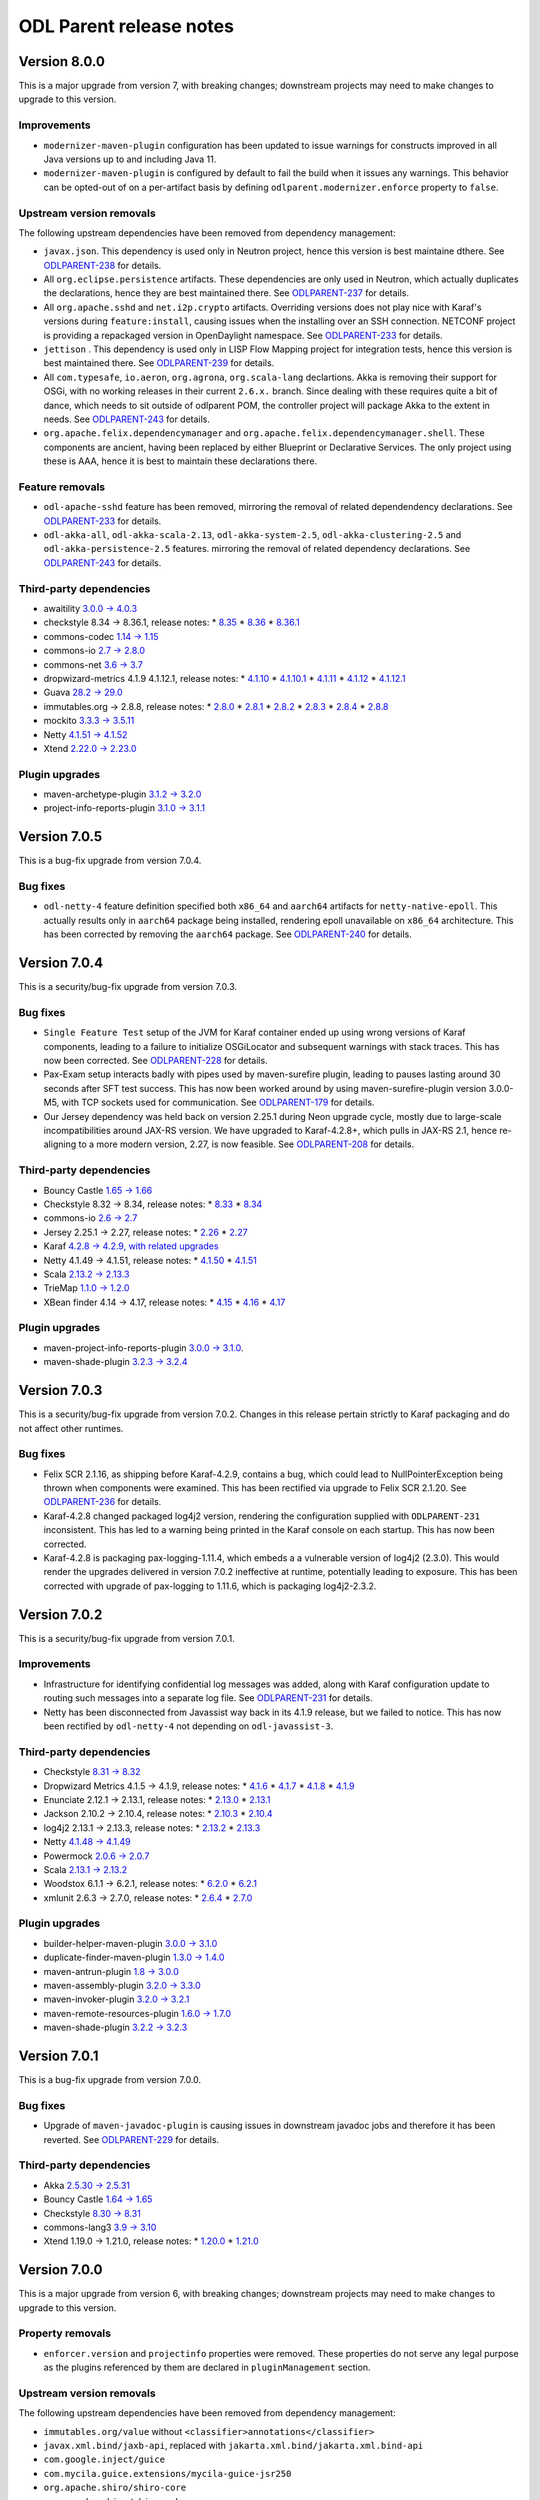 ========================
ODL Parent release notes
========================
Version 8.0.0
-------------
This is a major upgrade from version 7, with breaking changes; downstream projects may need to make changes to upgrade
to this version.

Improvements
~~~~~~~~~~~~
* ``modernizer-maven-plugin`` configuration has been updated to issue warnings for constructs
  improved in all Java versions up to and including Java 11.

* ``modernizer-maven-plugin`` is configured by default to fail the build when it issues any
  warnings. This behavior can be opted-out of on a per-artifact basis by defining
  ``odlparent.modernizer.enforce`` property to ``false``.

Upstream version removals
~~~~~~~~~~~~~~~~~~~~~~~~~
The following upstream dependencies have been removed from dependency management:

* ``javax.json``. This dependency is used only in Neutron project, hence this version is best
  maintaine dthere. See `ODLPARENT-238 <https://jira.opendaylight.org/browse/ODLPARENT-238>`__
  for details.

* All ``org.eclipse.persistence`` artifacts. These dependencies are only used in Neutron,
  which actually duplicates the declarations, hence they are best maintained there.
  See `ODLPARENT-237 <https://jira.opendaylight.org/browse/ODLPARENT-237>`__ for details.

* All ``org.apache.sshd`` and ``net.i2p.crypto`` artifacts. Overriding versions does not play
  nice with Karaf's versions during ``feature:install``, causing issues when the installing
  over an SSH connection. NETCONF project is providing a repackaged version in OpenDaylight
  namespace. See `ODLPARENT-233 <https://jira.opendaylight.org/browse/ODLPARENT-233>`__ for
  details.

* ``jettison`` . This dependency is used only in LISP Flow Mapping project for integration
  tests, hence this version is best maintained there.
  See `ODLPARENT-239 <https://jira.opendaylight.org/browse/ODLPARENT-239>`__ for details.

* All ``com.typesafe``, ``io.aeron``, ``org.agrona``, ``org.scala-lang`` declartions. Akka is
  removing their support for OSGi, with no working releases in their current ``2.6.x.`` branch.
  Since dealing with these requires quite a bit of dance, which needs to sit outside of odlparent POM,
  the controller project will package Akka to the extent in needs.
  See `ODLPARENT-243 <https://jira.opendaylight.org/browse/ODLPARENT-243>`__ for details.

* ``org.apache.felix.dependencymanager`` and ``org.apache.felix.dependencymanager.shell``. These
  components are ancient, having been replaced by either Blueprint or Declarative Services. The only
  project using these is AAA, hence it is best to maintain these declarations there.

Feature removals
~~~~~~~~~~~~~~~~
* ``odl-apache-sshd`` feature has been removed, mirroring the removal of related dependendency
  declarations. See `ODLPARENT-233 <https://jira.opendaylight.org/browse/ODLPARENT-233>`__ for details.

* ``odl-akka-all``, ``odl-akka-scala-2.13``, ``odl-akka-system-2.5``, ``odl-akka-clustering-2.5``
  and ``odl-akka-persistence-2.5`` features. mirroring the removal of related dependency declarations.
  See `ODLPARENT-243 <https://jira.opendaylight.org/browse/ODLPARENT-243>`__ for details.

Third-party dependencies
~~~~~~~~~~~~~~~~~~~~~~~~
* awaitility `3.0.0 → 4.0.3 <https://github.com/awaitility/awaitility/wiki/ReleaseNotes40>`__

* checkstyle 8.34 → 8.36.1, release notes:
  * `8.35 <https://checkstyle.org/releasenotes.html#Release_8.35>`__
  * `8.36 <https://checkstyle.org/releasenotes.html#Release_8.36>`__
  * `8.36.1 <https://checkstyle.org/releasenotes.html#Release_8.36.1>`__

* commons-codec `1.14 → 1.15 <https://commons.apache.org/proper/commons-codec/changes-report.html#a1.15>`__

* commons-io `2.7 → 2.8.0 <https://commons.apache.org/proper/commons-io/changes-report.html#a2.8.0>`__

* commons-net `3.6 → 3.7 <https://commons.apache.org/proper/commons-net/changes-report.html#a3.7>`__

* dropwizard-metrics 4.1.9 4.1.12.1, release notes:
  * `4.1.10 <https://github.com/dropwizard/metrics/releases/tag/v4.1.10>`__
  * `4.1.10.1 <https://github.com/dropwizard/metrics/releases/tag/v4.1.10.1>`__
  * `4.1.11 <https://github.com/dropwizard/metrics/releases/tag/v4.1.11>`__
  * `4.1.12 <https://github.com/dropwizard/metrics/releases/tag/v4.1.12>`__
  * `4.1.12.1 <https://github.com/dropwizard/metrics/releases/tag/v4.1.12.1>`__

* Guava `28.2 → 29.0 <https://github.com/google/guava/releases/tag/v29.0>`__

* immutables.org → 2.8.8, release notes:
  * `2.8.0 <https://github.com/immutables/immutables/releases/tag/2.8.0>`__
  * `2.8.1 <https://github.com/immutables/immutables/releases/tag/2.8.1>`__
  * `2.8.2 <https://github.com/immutables/immutables/releases/tag/2.8.2>`__
  * `2.8.3 <https://github.com/immutables/immutables/releases/tag/2.8.3>`__
  * `2.8.4 <https://github.com/immutables/immutables/releases/tag/2.8.4>`__
  * `2.8.8 <https://github.com/immutables/immutables/releases/tag/2.8.8>`__

* mockito `3.3.3 → 3.5.11 <https://github.com/mockito/mockito/blob/release/3.x/doc/release-notes/official.md>`__

* Netty `4.1.51 → 4.1.52 <https://netty.io/news/2020/09/08/4-1-52-Final.html>`__

* Xtend `2.22.0 → 2.23.0 <https://www.eclipse.org/xtend/releasenotes.html#/releasenotes/2020/09/01/version-2-23-0>`__

Plugin upgrades
~~~~~~~~~~~~~~~
* maven-archetype-plugin `3.1.2 → 3.2.0 <https://blogs.apache.org/maven/entry/apache-maven-archetype-plugin-version1>`__

* project-info-reports-plugin `3.1.0 → 3.1.1 <https://blogs.apache.org/maven/entry/apache-maven-project-info-reports1>`__

Version 7.0.5
-------------
This is a bug-fix upgrade from version 7.0.4.

Bug fixes
~~~~~~~~~
* ``odl-netty-4`` feature definition specified both ``x86_64`` and ``aarch64`` artifacts
  for ``netty-native-epoll``. This actually results only in ``aarch64`` package being
  installed, rendering epoll unavailable on ``x86_64`` architecture. This has been corrected
  by removing the ``aarch64`` package.
  See `ODLPARENT-240 <https://jira.opendaylight.org/browse/ODLPARENT-240>`__ for details.

Version 7.0.4
-------------
This is a security/bug-fix upgrade from version 7.0.3.

Bug fixes
~~~~~~~~~
* ``Single Feature Test`` setup of the JVM for Karaf container ended up using
  wrong versions of Karaf components, leading to a failure to initialize
  OSGiLocator and subsequent warnings with stack traces. This has now been
  corrected.
  See `ODLPARENT-228 <https://jira.opendaylight.org/browse/ODLPARENT-228>`__ for details.
* Pax-Exam setup interacts badly with pipes used by maven-surefire plugin,
  leading to pauses lasting around 30 seconds after SFT test success.
  This has now been worked around by using maven-surefire-plugin version 3.0.0-M5,
  with TCP sockets used for communication.
  See `ODLPARENT-179 <https://jira.opendaylight.org/browse/ODLPARENT-179>`__ for details.
* Our Jersey dependency was held back on version 2.25.1 during Neon upgrade cycle, mostly
  due to large-scale incompatibilities around JAX-RS version. We have upgraded to Karaf-4.2.8+,
  which pulls in JAX-RS 2.1, hence re-aligning to a more modern version, 2.27, is now
  feasible.
  See `ODLPARENT-208 <https://jira.opendaylight.org/browse/ODLPARENT-208>`__ for details.

Third-party dependencies
~~~~~~~~~~~~~~~~~~~~~~~~
* Bouncy Castle `1.65 → 1.66 <https://www.bouncycastle.org/releasenotes.html>`__

* Checkstyle 8.32 → 8.34, release notes:
  * `8.33 <https://checkstyle.org/releasenotes.html#Release_8.33>`__
  * `8.34 <https://checkstyle.org/releasenotes.html#Release_8.34>`__

* commons-io `2.6 → 2.7 <https://commons.apache.org/proper/commons-io/changes-report.html#a2.7>`__

* Jersey 2.25.1 → 2.27, release notes:
  * `2.26 <https://eclipse-ee4j.github.io/jersey.github.io/release-notes/2.26.html>`__
  * `2.27 <https://eclipse-ee4j.github.io/jersey.github.io/release-notes/2.27.html>`__

* Karaf `4.2.8 → 4.2.9, with related upgrades <https://issues.apache.org/jira/secure/ReleaseNote.jspa?projectId=12311140&version=12345539>`__

* Netty 4.1.49 → 4.1.51, release notes:
  * `4.1.50 <https://netty.io/news/2020/05/13/4-1-50-Final.html>`__
  * `4.1.51 <https://netty.io/news/2020/07/09/4-1-51-Final.html>`__

* Scala `2.13.2 → 2.13.3 <https://github.com/scala/scala/releases/tag/v2.13.3>`__

* TrieMap `1.1.0 → 1.2.0 <https://github.com/PANTHEONtech/triemap/releases/tag/triemap-1.2.0>`__

* XBean finder 4.14 → 4.17, release notes:
  * `4.15 <https://issues.apache.org/jira/secure/ReleaseNote.jspa?projectId=12310312&version=12345583>`__
  * `4.16 <https://issues.apache.org/jira/secure/ReleaseNote.jspa?projectId=12310312&version=12345584>`__
  * `4.17 <https://issues.apache.org/jira/secure/ReleaseNote.jspa?projectId=12310312&version=12346905>`__

Plugin upgrades
~~~~~~~~~~~~~~~
* maven-project-info-reports-plugin `3.0.0 → 3.1.0 <https://issues.apache.org/jira/secure/ReleaseNote.jspa?projectId=12317821&version=12346620>`__.

* maven-shade-plugin `3.2.3 → 3.2.4 <https://blogs.apache.org/maven/entry/apache-maven-shade-plugin-version5>`__

Version 7.0.3
-------------
This is a security/bug-fix upgrade from version 7.0.2. Changes in this release
pertain strictly to Karaf packaging and do not affect other runtimes.

Bug fixes
~~~~~~~~~
* Felix SCR 2.1.16, as shipping before Karaf-4.2.9, contains a bug, which could
  lead to NullPointerException being thrown when components were examined. This
  has been rectified via upgrade to Felix SCR 2.1.20.
  See `ODLPARENT-236 <https://jira.opendaylight.org/browse/ODLPARENT-236>`__ for details.
* Karaf-4.2.8 changed packaged log4j2 version, rendering the configuration supplied
  with ``ODLPARENT-231`` inconsistent. This has led to a warning being printed in the
  Karaf console on each startup. This has now been corrected.
* Karaf-4.2.8 is packaging pax-logging-1.11.4, which embeds a a vulnerable version
  of log4j2 (2.3.0). This would render the upgrades delivered in version 7.0.2
  ineffective at runtime, potentially leading to exposure. This has been corrected
  with upgrade of pax-logging to 1.11.6, which is packaging log4j2-2.3.2.

Version 7.0.2
-------------
This is a security/bug-fix upgrade from version 7.0.1.

Improvements
~~~~~~~~~~~~
* Infrastructure for identifying confidential log messages was added, along with
  Karaf configuration update to routing such messages into a separate log file.
  See `ODLPARENT-231 <https://jira.opendaylight.org/browse/ODLPARENT-231>`__ for details.

* Netty has been disconnected from Javassist way back in its 4.1.9 release, but
  we failed to notice. This has now been rectified by ``odl-netty-4`` not depending
  on ``odl-javassist-3``.

Third-party dependencies
~~~~~~~~~~~~~~~~~~~~~~~~
* Checkstyle `8.31 → 8.32 <https://checkstyle.org/releasenotes.html#Release_8.32>`__

* Dropwizard Metrics 4.1.5 → 4.1.9, release notes:
  * `4.1.6 <https://github.com/dropwizard/metrics/releases/tag/v4.1.6>`__
  * `4.1.7 <https://github.com/dropwizard/metrics/releases/tag/v4.1.7>`__
  * `4.1.8 <https://github.com/dropwizard/metrics/releases/tag/v4.1.8>`__
  * `4.1.9 <https://github.com/dropwizard/metrics/releases/tag/v4.1.9>`__

* Enunciate 2.12.1 → 2.13.1, release notes:
  * `2.13.0 <https://github.com/stoicflame/enunciate/releases/tag/v2.13.0>`__
  * `2.13.1 <https://github.com/stoicflame/enunciate/releases/tag/v2.13.1>`__

* Jackson 2.10.2 → 2.10.4, release notes:
  * `2.10.3 <https://github.com/FasterXML/jackson/wiki/Jackson-Release-2.10.3>`__
  * `2.10.4 <https://github.com/FasterXML/jackson/wiki/Jackson-Release-2.10.4>`__

* log4j2 2.13.1 → 2.13.3, release notes:
  * `2.13.2 <https://logging.apache.org/log4j/2.x/changes-report.html#a2.13.2>`__
  * `2.13.3 <https://logging.apache.org/log4j/2.x/changes-report.html#a2.13.3>`__

* Netty `4.1.48 → 4.1.49 <https://netty.io/news/2020/02/28/4-1-46-Final.html>`__

* Powermock `2.0.6 → 2.0.7 <https://github.com/powermock/powermock/blob/release/2.x/docs/release-notes/official.md#207>`__

* Scala `2.13.1 → 2.13.2 <https://github.com/scala/scala/releases/tag/v2.13.2>`__

* Woodstox 6.1.1 → 6.2.1, release notes:
  * `6.2.0 <https://github.com/FasterXML/woodstox/wiki/Woodstox-Release-6.2#620-25-apr-2020>`__
  * `6.2.1 <https://github.com/FasterXML/woodstox/wiki/Woodstox-Release-6.2#621-13-may-2020>`__

* xmlunit 2.6.3 → 2.7.0, release notes:
  * `2.6.4 <https://github.com/xmlunit/xmlunit/releases/tag/v2.6.4>`__
  * `2.7.0 <https://github.com/xmlunit/xmlunit/releases/tag/v2.7.0>`__

Plugin upgrades
~~~~~~~~~~~~~~~
* builder-helper-maven-plugin `3.0.0 → 3.1.0 <https://github.com/mojohaus/build-helper-maven-plugin/issues?q=is%3Aissue+milestone%3A3.1.0+is%3Aclosed>`__

* duplicate-finder-maven-plugin `1.3.0 → 1.4.0 <https://github.com/basepom/duplicate-finder-maven-plugin/releases/tag/duplicate-finder-maven-plugin-1.4.0>`__

* maven-antrun-plugin `1.8 → 3.0.0 <https://blogs.apache.org/maven/entry/apache-maven-antrun-plugin-version>`__

* maven-assembly-plugin `3.2.0 → 3.3.0 <https://blogs.apache.org/maven/entry/apache-maven-assembly-plugin-version1>`__

* maven-invoker-plugin `3.2.0 → 3.2.1 <https://issues.apache.org/jira/secure/ReleaseNote.jspa?projectId=12317525&version=12344863>`__

* maven-remote-resources-plugin `1.6.0 → 1.7.0 <https://issues.apache.org/jira/secure/ReleaseNote.jspa?projectId=12317825&version=12331232>`__

* maven-shade-plugin `3.2.2 → 3.2.3 <https://blogs.apache.org/maven/entry/apache-maven-shade-plugin-version4>`__

Version 7.0.1
-------------
This is a bug-fix upgrade from version 7.0.0.

Bug fixes
~~~~~~~~~
* Upgrade of ``maven-javadoc-plugin`` is causing issues in downstream javadoc jobs and therefore it has been reverted.
  See `ODLPARENT-229 <https://jira.opendaylight.org/browse/ODLPARENT-229>`__ for details.

Third-party dependencies
~~~~~~~~~~~~~~~~~~~~~~~~
* Akka `2.5.30 → 2.5.31 <https://akka.io/blog/news/2020/03/31/akka-2.5.31-released>`__

* Bouncy Castle `1.64 → 1.65 <https://www.bouncycastle.org/releasenotes.html>`__

* Checkstyle `8.30 → 8.31 <https://checkstyle.org/releasenotes.html#Release_8.31>`__

* commons-lang3 `3.9 → 3.10 <https://commons.apache.org/proper/commons-lang/changes-report.html#a3.10>`__

* Xtend 1.19.0 → 1.21.0, release notes:
  * `1.20.0 <https://www.eclipse.org/xtend/releasenotes.html#/releasenotes/2019/12/03/version-2-20-0>`__
  * `1.21.0 <https://www.eclipse.org/xtend/releasenotes.html#/releasenotes/2020/03/03/version-2-21-0>`__

Version 7.0.0
-------------
This is a major upgrade from version 6, with breaking changes; downstream projects may need to make changes to upgrade
to this version.

Property removals
~~~~~~~~~~~~~~~~~
* ``enforcer.version`` and ``projectinfo`` properties were removed. These properties do not serve any legal purpose as
  the plugins referenced by them are declared in ``pluginManagement`` section.

Upstream version removals
~~~~~~~~~~~~~~~~~~~~~~~~~
The following upstream dependencies have been removed from dependency management:

* ``immutables.org/value`` without ``<classifier>annotations</classifier>``

* ``javax.xml.bind/jaxb-api``, replaced with ``jakarta.xml.bind/jakarta.xml.bind-api``

* ``com.google.inject/guice``

* ``com.mycila.guice.extensions/mycila-guice-jsr250``

* ``org.apache.shiro/shiro-core``

* ``org.apache.shiro/shiro-web``

Feature removals
~~~~~~~~~~~~~~~~
* ``odl-akka-leveldb-0.10`` feature was removed. This feature provided leveldb-backed implementation of Akka
  Persistence, which is not supported for production environments by upstream. Furthermore this feature relied on a
  custom-built binary, which we do not have a means to reproduce -- limiting our portability. The controller project,
  which is the only downstream user of persistence provides an alternative implementation, hence we are removing this
  historical baggage. See `ODLPARENT-213 <https://jira.opendaylight.org/browse/ODLPARENT-213>`__ for details.

* ``odl-caffeine-2`` feature was removed. This feature provided a ``JSR-107 JCache`` implementation, an API deemed to
  be problematic where high-performance and correctness in required.

New features
~~~~~~~~~~~~
* OSGi R6 Declarative Services enabled in Karaf. The ``scr`` feature is now part of startup features, hence Service
  Component Runtime can be used without incurring an additional refresh.
  See `ODLPARENT-227 <https://jira.opendaylight.org/browse/ODLPARENT-227>`__ for details.

Third-party dependencies
~~~~~~~~~~~~~~~~~~~~~~~~
* Akka `2.5.29 → 2.5.30 <https://akka.io/blog/news/2020/03/12/akka-2.5.30-released>`__

* antl4r `4.7.2 → 4.8-1 <https://github.com/antlr/antlr4/releases/tag/4.8>`__

* Asciidoctor `1.5.7.1 → 1.5.8 <https://github.com/asciidoctor/asciidoctor/releases/tag/v1.5.8>`__

* Checkstyle 8.26 → 8.30, release notes:
  * `8.27 <https://checkstyle.org/releasenotes.html#Release_8.27>`__
  * `8.28 <https://checkstyle.org/releasenotes.html#Release_8.28>`__
  * `8.29 <https://checkstyle.org/releasenotes.html#Release_8.29>`__
  * `8.30 <https://checkstyle.org/releasenotes.html#Release_8.30>`__

* Dropwizard Metrics 4.0.5 → 4.1.5, release notes:
  * `4.1.0-rc0 <https://github.com/dropwizard/metrics/releases/tag/v4.1.0-rc0>`__
  * `4.1.0-rc2 <https://github.com/dropwizard/metrics/releases/tag/v4.1.0-rc2>`__
  * `4.1.0-rc3 <https://github.com/dropwizard/metrics/releases/tag/v4.1.0-rc3>`__
  * `4.1.1 <https://github.com/dropwizard/metrics/releases/tag/v4.1.1>`__
  * `4.1.2 <https://github.com/dropwizard/metrics/releases/tag/v4.1.2>`__
  * `4.1.3 <https://github.com/dropwizard/metrics/releases/tag/v4.1.3>`__
  * `4.1.4 <https://github.com/dropwizard/metrics/releases/tag/v4.1.4>`__

* Google Truth 0.43 → 1.0.1, release notes:
  * `0.44 <https://github.com/google/truth/releases/tag/release_0_44>`__
  * `0.45 <https://github.com/google/truth/releases/tag/release_0_45>`__
  * `0.46 <https://github.com/google/truth/releases/tag/release_0_46>`__
  * `1.0-rc1 <https://github.com/google/truth/releases/tag/release_1_0_rc1>`__
  * `1.0-rc2 <https://github.com/google/truth/releases/tag/release_1_0_rc2>`__
  * `1.0 <https://github.com/google/truth/releases/tag/release_1_0>`__
  * `1.0.1 <https://github.com/google/truth/releases/tag/release_1_0_1>`__

* Guava 27.1 → 28.2, release notes:
  * `28.0 <https://github.com/google/guava/releases/tag/v28.0>`__
  * `28.1 <https://github.com/google/guava/releases/tag/v28.1>`__
  * `28.2 <https://github.com/google/guava/releases/tag/v28.2>`__

* Javassist 3.26.0 → 3.27.0

* jdt-annotations 2.2.100 → 2.2.400

* Karaf 4.2.6 → 4.2.8, with related upgrades, release notes:
  * `4.2.7 <https://issues.apache.org/jira/secure/ReleaseNote.jspa?projectId=12311140&version=12345539>`__
  * `4.2.8 <https://issues.apache.org/jira/secure/ReleaseNote.jspa?projectId=12311140&version=12346100>`__

* log4j2 `2.13.0 → 2.13.1 <https://logging.apache.org/log4j/2.x/changes-report.html#a2.13.1>`__

* Netty 4.1.45 → 4.1.48, release notes:
  * `4.1.46 <https://netty.io/news/2020/02/28/4-1-46-Final.html>`__
  * `4.1.47 <https://netty.io/news/2020/03/09/4-1-47-Final.html>`__
  * `4.1.48 <https://netty.io/news/2020/03/17/4-1-48-Final.html>`__

* Powermock 2.0.4 → 2.0.6, release notes:
  * `2.0.5 <https://github.com/powermock/powermock/blob/release/2.x/docs/release-notes/official.md#205>`__
  * `2.0.6 <https://github.com/powermock/powermock/blob/release/2.x/docs/release-notes/official.md#206>`__

* Scala 2.12.10 → 2.13.1, release notes:
  * `2.13.0 <https://github.com/scala/scala/releases/tag/v2.13.0>`__
  * `2.13.1 <https://github.com/scala/scala/releases/tag/v2.13.1>`__

* scala-java8-compat 0.8.0 → 0.9.1, release notes:
  * `0.9.0 <https://github.com/scala/scala-java8-compat/releases/tag/v0.9.0>`__
  * `0.9.1 <https://github.com/scala/scala-java8-compat/releases/tag/v0.9.1>`__

* Sevntu 1.36.0 → 1.37.1, release notes:
  * `1.37.0 <https://sevntu-checkstyle.github.io/sevntu.checkstyle/#1.37.0>`__
  * `1.37.1 <https://sevntu-checkstyle.github.io/sevntu.checkstyle/#1.37.1>`__

* woodstox-core 5.3.0 → 6.1.1

Plugin upgrades
~~~~~~~~~~~~~~~

* findbugs-slf4j `1.4.0 → 1.5.0 <https://github.com/KengoTODA/findbugs-slf4j/blob/master/CHANGELOG.md#150---2019-07-04>`__

* maven-checkstyle-plugin `3.1.0 → 3.1.1 <https://blogs.apache.org/maven/entry/apache-maven-checkstyle-plugin-version1>`__

* maven-dependency-plugin `3.1.1 → 3.1.2 <https://blogs.apache.org/maven/entry/apache-maven-dependency-plugin-version2>`__

* maven-enforcer-plugin `3.0.0-M2 → 3.0.0-M3 <https://blogs.apache.org/maven/entry/apache-maven-enforcer-version-3>`__

* maven-javadoc-plugin `3.1.1 → 3.2.0 <https://blogs.apache.org/maven/entry/apache-maven-javadoc-plugin-version1>`__

* maven-shade-plugin `3.2.1 → 3.2.2 <https://blogs.apache.org/maven/entry/apache-maven-shade-plugin-version3>`__

* modernizer-maven-plugin `2.0.0 → 2.1.0 <https://github.com/gaul/modernizer-maven-plugin/releases/tag/modernizer-maven-plugin-2.1.0>`__

* pmd-maven-plugin `3.12.0 → 3.13.0 <https://blogs.apache.org/maven/entry/apache-maven-pmd-plugin-version2>`__

Version 6.0.5
-------------
This is a bug-fix upgrade from version 6.0.4.

Third-party dependencies
~~~~~~~~~~~~~~~~~~~~~~~~
* Akka 2.5.26 → 2.5.29, release notes:
  * `2.5.27 <https://akka.io/blog/news/2019/12/10/akka-2.5.27-released>`__
  * `2.5.29 <https://akka.io/blog/news/2020/01/28/akka-2.5.29-released>`__

* commons-codec `1.13 → 1.14 <https://commons.apache.org/proper/commons-codec/changes-report.html#a1.14>`__

* Jackson `2.9.10 → 2.9.10.20200103 <https://github.com/FasterXML/jackson/wiki/Jackson-Release-2.9#micro-patches>`__

Plugin upgrades
~~~~~~~~~~~~~~~
* maven-source-plugin `3.2.0 → 3.2.1 <https://issues.apache.org/jira/secure/ReleaseNote.jspa?projectId=12317924&version=12346480>`__

Version 6.0.4
-------------
This is a bug-fix upgrade from version 6.0.3.

Bug fixes
~~~~~~~~~
* ``single-feature-test`` was using outdated repositories, including Maven Central,
  which `broke on Jan 15, 2020 <https://support.sonatype.com/hc/en-us/articles/360041287334-Central-501-HTTPS-Required>`__.
  This has been corrected.

Third-party dependencies
~~~~~~~~~~~~~~~~~~~~~~~~

* JUnit 4.11 → 4.13, release notes:
  * `4.12 <https://github.com/junit-team/junit4/blob/master/doc/ReleaseNotes4.12.md>`__
  * `4.13 <https://github.com/junit-team/junit4/blob/master/doc/ReleaseNotes4.13.md>`__

* log4j2 2.11.2 → 2.13.0, release notes:
  * `2.12.0 <https://logging.apache.org/log4j/2.x/changes-report.html#a2.13.0>`__
  * `2.12.1 <https://logging.apache.org/log4j/2.x/changes-report.html#a2.12.1>`__
  * `2.13.0 <https://logging.apache.org/log4j/2.x/changes-report.html#a2.13.0>`__

* netty 4.1.42 → 4.1.45, release notes:
  * `4.1.43 <https://netty.io/news/2019/10/24/4-1-43-Final.html>`__
  * `4.1.44 <https://netty.io/news/2019/12/18/4-1-44-Final.html>`__
  * `4.1.45 <https://netty.io/news/2020/01/13/4-1-45-Final.html>`__

Plugin upgrades
~~~~~~~~~~~~~~~
* maven-assembly-plugin 2.2-beta5 → 3.2.0

* maven-archetype-plugin `3.1.1 → 3.1.2 <https://issues.apache.org/jira/secure/ReleaseNote.jspa?projectId=12317122&version=12345957>`__

Version 6.0.3
-------------
This is a bug-fix upgrade from version 6.0.2.

Bug fixes
~~~~~~~~~
* The fix for `ODLPARENT-216 <https://jira.opendaylight.org/browse/ODLPARENT-216>`__ ended up
  breaking ``org.kohsuke.metainf-services`` integration. While this could be fixed in downstreams
  by adding proper </annotationProcessorPaths> entry, it is a regression from 6.0.1.

Version 6.0.2
-------------
This is a security/bug-fix upgrade from version 6.0.1.

Bug fixes
~~~~~~~~~
* ``single-feature-parent`` was setting up Karaf repositories incorrectly, leading to
  the test using unpatched Karaf resources. This has now been fixed and the test run
  is using environment equivalent to the contents of the distribution. See
  `ODLPARENT-209 <https://jira.opendaylight.org/browse/ODLPARENT-209>`__ for details.

* ``immutables.org`` integration relied on pre-JDK9 way of integration, where the annotation processor
  was just dropped as a dependency. This does not work with JDK9+ artifacts which are also explicit
  JMPS modules. Note that users are advised to switch to depending on the ``annotations``-classified
  artifact. See `ODLPARENT-216 <https://jira.opendaylight.org/browse/ODLPARENT-216>`__ for details.

* Assembled Karaf distribution did not perform proper JDK checks and allowed launching with JDK8,
  leading to a failure to install OpenDaylight components with an error stack, which confuses users
  not familiar with OSGi. The distribution now refuses to start with anything other than JDK11. See
  `ODLPARENT-218 <https://jira.opendaylight.org/browse/ODLPARENT-218>`__ for details.

Third-party dependencies
~~~~~~~~~~~~~~~~~~~~~~~~

* Akka `2.5.25 → 2.5.26 <https://akka.io/blog/news/2019/10/17/akka-2.5.26-released>`__

* Checkstyle 8.20 → 8.26, release notes:
  * `8.21 <https://checkstyle.org/releasenotes.html#Release_8.21>`__
  * `8.22 <https://checkstyle.org/releasenotes.html#Release_8.22>`__
  * `8.23 <https://checkstyle.org/releasenotes.html#Release_8.23>`__
  * `8.24 <https://checkstyle.org/releasenotes.html#Release_8.24>`__
  * `8.25 <https://checkstyle.org/releasenotes.html#Release_8.25>`__
  * `8.26 <https://checkstyle.org/releasenotes.html#Release_8.26>`__

* H2 database `1.4.199 → 1.4.200 <http://www.h2database.com/html/changelog.html>`__

* Hamcrest `2.1 → 2.2 <https://github.com/hamcrest/JavaHamcrest/releases/tag/v2.2>`__

* JaCoCo `0.8.4 → 0.8.5 <https://github.com/jacoco/jacoco/releases/tag/v0.8.5>`__

* Karaf 4.2.2 → 4.2.6, release notes:
  * `4.2.3 <https://issues.apache.org/jira/secure/ReleaseNote.jspa?projectId=12311140&version=12344587>`__
  * `4.2.4 <https://issues.apache.org/jira/secure/ReleaseNote.jspa?projectId=12311140&version=12344856>`__
  * `4.2.5 <https://issues.apache.org/jira/secure/ReleaseNote.jspa?projectId=12311140&version=12345153>`__
  * `4.2.6 <https://issues.apache.org/jira/secure/ReleaseNote.jspa?projectId=12311140&version=12345365>`__

* Powermock `2.0.2 → 2.0.4 <https://github.com/powermock/powermock/blob/release/2.x/docs/release-notes/official.md#204>`__

* Sevntu `1.35.0 → 1.36.0 <https://sevntu-checkstyle.github.io/sevntu.checkstyle/#1.36.0>`__

Plugin upgrades
~~~~~~~~~~~~~~~

* maven-bundle-plugin `4.1.0 → 4.2.0 <https://issues.apache.org/jira/secure/ReleaseNote.jspa?projectId=12310100&version=12345491>`__

* maven-jar-plugin `3.1.2 → 3.2.0 <https://issues.apache.org/jira/secure/ReleaseNote.jspa?projectId=12317526&version=12345503>`__

* maven-source-plugin `3.1.0 → 3.2.0 <https://issues.apache.org/jira/secure/ReleaseNote.jspa?projectId=12317924&version=12345522>`__

* modernizer-maven-plugin `1.9.0 → 2.0.0 <https://github.com/gaul/modernizer-maven-plugin/releases/tag/modernizer-maven-plugin-2.0.0>`__

Version 6.0.1
-------------
This is a security/bug-fix upgrade from version 6.0.0.

Bug fixes
~~~~~~~~~
* ``karaf-plugin`` ignored exceptions coming from its failure to resolve ${karaf.etc} variable. This
  has now been fixed and the URL handling has been revised to fix build on Windows. See
  `ODLPARENT-214 <https://jira.opendaylight.org/browse/ODLPARENT-214>`__ for details.

* ``leveldb-jni`` jar, which has been seeded to nexus.opendaylight.org long time ago is not published
  in Maven Central. This has been resolved by repackaging this jar and publishing it from odlparent.
  See `ODLPARENT-210 <https://jira.opendaylight.org/browse/ODLPARENT-210>`__ for details.

Third-party dependencies
~~~~~~~~~~~~~~~~~~~~~~~~

* Bouncy Castle `1.63 → 1.64 <http://www.bouncycastle.org/releasenotes.html>`__

* Jackson `2.9.9 → 2.9.10 <https://github.com/FasterXML/jackson/wiki/Jackson-Release-2.9.10>`__

* Javassist 3.24.1-GA → 3.26.0-GA

* Guice 4.1.0 → 4.2.2, release notes:
  * `4.2.0 <https://github.com/google/guice/wiki/Guice42>`__
  * `4.2.1 <https://github.com/google/guice/wiki/Guice421>`__
  * `4.2.2 <https://github.com/google/guice/wiki/Guice422>`__

* Mockito 2.25.1 → 2.28.2, release notes:
  * `2.25.2 <https://github.com/mockito/mockito/blob/release/2.x/doc/release-notes/official.md#2252>`__
  * `2.25.3 <https://github.com/mockito/mockito/blob/release/2.x/doc/release-notes/official.md#2253>`__
  * `2.25.4 <https://github.com/mockito/mockito/blob/release/2.x/doc/release-notes/official.md#2254>`__
  * `2.25.5 <https://github.com/mockito/mockito/blob/release/2.x/doc/release-notes/official.md#2255>`__
  * `2.25.6 <https://github.com/mockito/mockito/blob/release/2.x/doc/release-notes/official.md#2256>`__
  * `2.25.7 <https://github.com/mockito/mockito/blob/release/2.x/doc/release-notes/official.md#2257>`__
  * `2.26.1 <https://github.com/mockito/mockito/blob/release/2.x/doc/release-notes/official.md#2261>`__
  * `2.26.2 <https://github.com/mockito/mockito/blob/release/2.x/doc/release-notes/official.md#2262>`__
  * `2.27.1 <https://github.com/mockito/mockito/blob/release/2.x/doc/release-notes/official.md#2271>`__
  * `2.27.2 <https://github.com/mockito/mockito/blob/release/2.x/doc/release-notes/official.md#2272>`__
  * `2.27.3 <https://github.com/mockito/mockito/blob/release/2.x/doc/release-notes/official.md#2273>`__
  * `2.27.4 <https://github.com/mockito/mockito/blob/release/2.x/doc/release-notes/official.md#2274>`__
  * `2.27.5 <https://github.com/mockito/mockito/blob/release/2.x/doc/release-notes/official.md#2275>`__
  * `2.28.0 <https://github.com/mockito/mockito/blob/release/2.x/doc/release-notes/official.md#2280>`__

* Netty 4.1.39 → 4.1.42, release notes:
  * `4.1.41 <https://netty.io/news/2019/09/12/4-1-41-Final.html>`__
  * `4.1.42 <https://netty.io/news/2019/09/25/4-1-42-Final.html>`__

* pt-triemap `1.0.6 → 1.1.0 <https://github.com/PantheonTechnologies/triemap/releases/tag/triemap-1.1.0>`__

* reactive-streams `1.0.2 → 1.0.3 <http://www.reactive-streams.org/announce-1.0.3>`__

* stax2-api `3.1.4 → 4.2 <https://github.com/FasterXML/stax2-api/blob/master/release-notes/VERSION>`__

* woodstox-core 5.0.3 → 5.3.0, release notes:
  * `5.1.0 <https://github.com/FasterXML/woodstox/wiki/Woodstox-Release-5.1>`__
  * `5.2.0 <https://github.com/FasterXML/woodstox/wiki/Woodstox-Release-5.2>`__
  * `5.3.0 <https://github.com/FasterXML/woodstox/wiki/Woodstox-Release-5.3>`__

Version 6.0.0
-------------
This is a major upgrade from version 5, with breaking changes; projects will
need to make changes to upgrade to this version.

Java 11 is required
~~~~~~~~~~~~~~~~~~~
This release sets ``maven.compiler.release=11`` and enforces that the JDK used to build
is Java 11+. As there may be issues with various maven plugins when faced with JDK9+
constructs and JDK11+ classes, target release can be controlled on a per-artifact
basis (i.e. target Java 10 with ``maven.compiler.release=10`` property).

This release has been validated with ``openjdk-11.0.4`` and is not supported on any lower
version. As usual, we recommend using latest available JDK/JRE for Java 11 during development
and deployment.

Checkstyle/SpotBugs/Modernizer run by default
~~~~~~~~~~~~~~~~~~~~~~~~~~~~~~~~~~~~~~~~~~~~~
With this release code artifacts always run ``maven-checkstyle-plugin``, ``spotbugs-maven-plugin``
and ``modernizer-maven-plugin``. Checkstyle and SpotBugs run in enforcing mode, i.e. will fail
build if any violations are found. Modernizer is configured to report Java 8-compatible constructs
and will not fail the build unless instructed to do so.

Behavior of each of these is controlled via a maven property on a per-artifact basis:

* ``odlparent.checkstyle.enforce`` controls checkstyle enforcement: defaults to ``true``, but can be set to ``false``
* ``odlparent.checkstyle.skip`` controls checkstyle invocation: defaults to ``false``, but can be set to ``true``
* ``odlparent.spotbugs.enforce`` controls SpotBugs enforcement: defaults to ``true``, but can be set to ``false``
* ``odlparent.spotbugs.skip`` controls SpotBugs invocation: defaults to ``false``, but can be set to ``true``
* ``odlparent.modernizer.enforce`` controls modernizer enforcement: defaults to ``false``, but can be set to ``true``
* ``odlparent.modernizer.skip`` controls modernizer invocation: defaults to ``false``, but can be set to ``true``
* ``odlparent.modernizer.target`` controls modernizer Java version: defaults to ``1.8``, but can be set to ``1.11`` or similar

Bug fixes
~~~~~~~~~

* ``blueprint container`` had ``org.apache.aries.blueprint.preemptiveShutdown`` set to false
  to enable it to work with Config Subsystem. As that component is long gone, this property has
  been removed as part of `ODLPARENT-34 <https://jira.opendaylight.org/browse/ODLPARENT-34>`__.
  Furthermore, system properties related to Config Subsystem/NETCONF integration have been removed
  as well.

Upstream version removals
~~~~~~~~~~~~~~~~~~~~~~~~~

The following upstream dependencies have been removed from dependency management:

* com.google.code.findbugs/jsr305

Third-party dependencies
~~~~~~~~~~~~~~~~~~~~~~~~

The dependency on `xmlunit-assertj` and `modernizer-maven-annotations` has been added and the following
dependencies have been upgraded:

* Akka 2.5.23 → 2.5.25, release notes:
  * `2.5.24 <https://akka.io/blog/news/2019/08/09/akka-2.5.24-released>`__
  * `2.5.25 <https://akka.io/blog/news/2019/08/20/akka-2.5.25-released>`__

* apache-sshd `2.2.0 → 2.3.0 <https://github.com/apache/mina-sshd/blob/master/docs/changes/2.3.0.md>`__

* Bouncy Castle `1.62 → 1.63 <https://www.bouncycastle.org/releasenotes.html>`__

* commons-beanutils `1.9.3 → 1.9.4 <https://www.apache.org/dist/commons/beanutils/RELEASE-NOTES.txt>`__

* commons-codec `1.12 → 1.13 <http://www.apache.org/dist/commons/codec/RELEASE-NOTES.txt>`__

* commons-text 1.6 → 1.8, release notes:
  * `1.7 <https://commons.apache.org/proper/commons-text/changes-report.html#a1.7>`__
  * `1.8 <https://commons.apache.org/proper/commons-text/changes-report.html#a1.8>`__

* Checkstyle 8.18 → 8.20, release notes:
  * `8.19 <https://checkstyle.org/releasenotes.html#Release_8.19>`__
  * `8.20 <https://checkstyle.org/releasenotes.html#Release_8.20>`__

* jackson-databind `2.9.9 → 2.9.9.3 <https://github.com/FasterXML/jackson/wiki/Jackson-Release-2.9#micro-patches>`__

* jaxb-api 2.2.8 → 2.3.0, aligning it with Karaf-provided version

* Netty 4.1.36 → 4.1.39, release notes:
  * `4.1.37 <https://netty.io/news/2019/06/28/4-1-37-Final.html>`__
  * `4.1.38 <https://netty.io/news/2019/07/24/4-1-38-Final.html>`__
  * `4.1.39 <https://netty.io/news/2019/08/13/4-1-39-Final.html>`__

* Sevntu 1.32.0 → 1.35.0, release notes:
  * `1.33.0 <https://sevntu-checkstyle.github.io/sevntu.checkstyle/#1.33.0>`__
  * `1.34.0 <https://sevntu-checkstyle.github.io/sevntu.checkstyle/#1.34.0>`__
  * `1.34.1 <https://sevntu-checkstyle.github.io/sevntu.checkstyle/#1.34.1>`__
  * `1.35.0 <https://sevntu-checkstyle.github.io/sevntu.checkstyle/#1.35.0>`__

* Scala 2.12.8 → 2.12.9, release notes:
  * `2.12.9 <https://github.com/scala/scala/releases/tag/v2.12.9>`__
  * `2.12.10 <https://github.com/scala/scala/releases/tag/v2.12.10>`__

* slf4j `1.7.25 → 1.7.28 <https://www.slf4j.org/news.html>`__

* triemap `1.0.5 → 1.0.6 <https://github.com/PantheonTechnologies/triemap/releases/tag/triemap-1.0.6>`__

* typesafe/ssl-config `0.3.7 → 0.3.8 <https://github.com/lightbend/ssl-config/compare/v0.3.7...v0.3.8>`__

* Xtend 1.17.1 → 1.19.0, release notes:
  * `1.18.0 <https://www.eclipse.org/xtend/releasenotes.html#/releasenotes/2019/06/04/version-2-18-0>`__
  * `1.19.0 <https://www.eclipse.org/Xtext/releasenotes.html#/releasenotes/2019/09/03/version-2-19-0>`__

Plugin upgrades
~~~~~~~~~~~~~~~

* git-commit-id-plugin 2.2.6 → 3.0.1, release notes:
  * `3.0.0 <https://github.com/git-commit-id/maven-git-commit-id-plugin/releases/tag/v3.0.0>`__
  * `3.0.1 <https://github.com/git-commit-id/maven-git-commit-id-plugin/releases/tag/v3.0.1>`__

* maven-javadoc-plugin `3.1.0 → 3.1.1 <https://issues.apache.org/jira/secure/ReleaseNote.jspa?projectId=12317529&version=12345060>`__

* pmd-maven-plugin `3.11.0 → 3.12.0 <https://blogs.apache.org/maven/entry/apache-maven-pmd-plugin-version1>`__

* spotbugs-maven-plugin 3.1.11  → 3.1.12.2, release notes:
  * `3.1.12 <https://github.com/spotbugs/spotbugs-maven-plugin/compare/spotbugs-maven-plugin-3.1.11...spotbugs-maven-plugin-3.1.12>`__
  * `3.1.12.1 <https://github.com/spotbugs/spotbugs-maven-plugin/releases/tag/spotbugs-maven-plugin-3.1.12.1>`__
  * `3.1.12.2 <https://github.com/spotbugs/spotbugs-maven-plugin/releases/tag/spotbugs-maven-plugin-3.1.12.2>`__

Version 5.0.1
-------------

This is a bug-fix upgrade from version 5.0.0.

Third-party dependencies
~~~~~~~~~~~~~~~~~~~~~~~~

The following dependencies have been upgraded:

* Akka 2.5.21 → 2.5.23, release notes:
  * `2.5.22 <https://akka.io/blog/news/2019/04/03/akka-2.5.22-released>`__
  * `2.5.23 <https://akka.io/blog/news/2019/05/21/akka-2.5.23-released>`__

* asciidoctorj-diagram 1.5.12 → 1.5.16

* Bouncy Castle `1.61 → 1.62 <http://www.bouncycastle.org/releasenotes.html>`__

* commons-lang3 `3.8.1 → 3.9 <http://www.apache.org/dist/commons/lang/RELEASE-NOTES.txt>`__

* JaCoCo `0.8.3 → 0.8.4 <https://github.com/jacoco/jacoco/releases/tag/v0.8.4>`__

* Jackson `2.9.8 → 2.9.9 <https://github.com/FasterXML/jackson/wiki/Jackson-Release-2.9.9>`__

* Jolokia 1.6.0 → 1.6.2, release notes:
  * `1.6.1 <https://jolokia.org/changes-report.html#a1.6.1>`__
  * `1.6.2 <https://jolokia.org/changes-report.html#a1.6.2>`__

* Mockito `2.25.0 → 2.25.1 <https://github.com/mockito/mockito/blob/release/2.x/doc/release-notes/official.md#2251>`__

* Netty 4.1.34 → 4.1.36, release notes:
  * `4.1.35 <https://netty.io/news/2019/04/17/4-1-35-Final.html>`__
  * `4.1.36 <https://netty.io/news/2019/04/30/4-1-36-Final.html>`__

* PowerMock 2.0.0 → 2.0.2, release notes:
  * `2.0.1 <https://github.com/powermock/powermock/releases/tag/powermock-2.0.1>`__
  * `2.0.2 <https://github.com/powermock/powermock/releases/tag/powermock-2.0.2>`__

* Reactive Streams `1.0.1 → 1.0.2 <https://www.lightbend.com/blog/update-reactive-streams-102-released>`__

* scala-parser-combinators `1.1.1 → 1.1.2 <https://github.com/scala/scala-parser-combinators/releases/tag/v1.1.2>`__

* Sevntu `1.32.0 → 1.33.0 <http://sevntu-checkstyle.github.io/sevntu.checkstyle/#1.33.0>`__

* Typesafe Config `1.3.2 → 1.3.3 <https://github.com/lightbend/config/releases/tag/v1.3.3>`__

* triemap `1.0.4 → 1.0.5 <https://github.com/PantheonTechnologies/triemap/releases/tag/triemap-1.0.5>`__

* XBean finder 4.12 → 4.14, release notes:
  * `4.13 <https://issues.apache.org/jira/secure/ReleaseNote.jspa?version=12344253&projectId=12310312>`__
  * `4.14 <https://issues.apache.org/jira/secure/ReleaseNote.jspa?projectId=12310312&version=12345220>`__

* xmlunit `2.6.2 → 2.6.3 <https://github.com/xmlunit/xmlunit/releases/tag/v2.6.3>`__

* Xtend `2.17.0 → 2.17.1 <https://www.eclipse.org/xtend/releasenotes.html#/releasenotes/2019/04/03/version-2-17-1>`__

Plugin upgrades
~~~~~~~~~~~~~~~

* maven-archetype-plugin 3.0.1 → 3.1.1, release notes:
  * `3.1.0 <https://issues.apache.org/jira/secure/ReleaseNote.jspa?projectId=12317122&version=12340346>`__
  * `3.1.1 <https://issues.apache.org/jira/secure/ReleaseNote.jspa?projectId=12317122&version=12345450>`__

* maven-bundle-plugin `4.1.0 → 4.2.0 <https://issues.apache.org/jira/secure/ReleaseNote.jspa?projectId=12310100&version=12345047>`__

* maven-checkstyle-plugin `3.1.0 → 3.1.0 <https://issues.apache.org/jira/secure/ReleaseNote.jspa?projectId=12317223&version=12342397>`__

* maven-compiler-plugin `3.8.0 → 3.8.1 <https://issues.apache.org/jira/secure/ReleaseNote.jspa?projectId=12317225&version=12343484>`__

* maven-help-plugin `3.1.1 → 3.2.0 <https://blog.soebes.de/blog/2019/04/22/apache-maven-help-plugin-version-3-dot-2-0-released/>`__

* maven-jar-plugin `3.1.1 → 3.1.2 <https://issues.apache.org/jira/secure/ReleaseNote.jspa?projectId=12317526&version=12344629>`__

* maven-plugin-plugin `3.5.2 → 3.6.0 <https://blogs.apache.org/maven/entry/apache-maven-plugin-tools-version1>`__

* maven-source-plugin `3.0.1 → 3.1.0 <https://issues.apache.org/jira/secure/ReleaseNote.jspa?projectId=12317924&version=12336941>`__

* maven-surefire-plugin 2.22.1 → 2.22.2

New plugins
~~~~~~~~~~~

* ``modernizer-maven-plugin`` declared, allowing downstreams to more easily activate it,
  and so detect code which should be updated to more modern equivalent.

New features
~~~~~~~~~~~~

* ``odl-caffeine-2`` provides a pre-packaged feature for the Caffeine caching framework,
  along with the Guava compabitility layer.

Version 5.0.0
-------------

This is a major upgrade from version 4, with breaking changes; projects will
need to make changes to upgrade to this version.

The most significant change is `ODLPARENT-198 <https://jira.opendaylight.org/browse/ODLPARENT-198>`__,
which removes JSR305 from default dependencies and does not present it at class path by default.

Deleted artifacts
~~~~~~~~~~~~~~~~~

``findbugs`` has been removed, as its only purpose was to provide FindBugs
rule definitions. Equivalent definitions are available in ``spotbugs``.

Bug fixes
~~~~~~~~~

* ``blueprint-maven-plugin`` used to scan the entire classpath, resulting in potential conflicts
  across projects. Scanning is now limited to ``${project.groupId}``, limiting conflict domain
  to single project. See `ODLPARENT-109 <https://jira.opendaylight.org/browse/ODLPARENT-109>`__.

* ``bundle-maven-plugin`` configuration ignored generated ServiceLoader service entries,
  which has now been fixed. See `ODLPARENT-197 <https://jira.opendaylight.org/browse/ODLPARENT-197>`__.

* Bundle tests are now enabled by default. See `ODLPARENT-158 <https://jira.opendaylight.org/browse/ODLPARENT-158>`__
  and `ODLPARENT-80 <https://jira.opendaylight.org/browse/ODLPARENT-80>`__ for details.

* Karaf log file rollover was not explictly set up, leading to inability to easily override
  the defaults. See `ODLPARENT-153 <https://jira.opendaylight.org/browse/ODLPARENT-153>`__ for details.

* Karaf log file used to use default maximum 16MiB file size, this has now been increased to 64MiB.
  See `ODLPARENT-154 <https://jira.opendaylight.org/browse/ODLPARENT-154>`__.

* ``features-test`` excluded opendaylight-karaf-empty's transitive dependencies, leading
  to the need to re-declare them in single-feature-parent. This re-declaration was forgotten
  in for ``bcpkix-framework-ext`` and ``bcprov-framework-ext`` bundles, which lead to them
  not being present in the local repository. See `ODLPARENT-130 <https://jira.opendaylight.org/browse/ODLPARENT-130>`__.

Upstream version removals
~~~~~~~~~~~~~~~~~~~~~~~~~

The following upstream dependencies have been removed from dependency management:

* cassandra-driver-core

* org.codehaus.enunciate/enunciate-core-annotations

* org.jboss.resteasy/jaxrs-api

* org.json/json

* org.osgi/org.osgi.compendium

Removed features
~~~~~~~~~~~~~~~~

* odl-jersey-1

* ``features-akka`` feature repository has been integrated into ``features-odlparent``

Third-party dependencies
~~~~~~~~~~~~~~~~~~~~~~~~

The following dependencies have been upgraded:

* apache-sshd `2.0.0 → 2.2.0 <https://github.com/apache/mina-sshd/compare/sshd-2.0.0...sshd-2.2.0>`__

* Aeron 1.12.0 → 1.15.3, release notes:
  * `1.13.0 <https://github.com/real-logic/aeron/releases/tag/1.13.0>`__
  * `1.14.0 <https://github.com/real-logic/aeron/releases/tag/1.14.0>`__
  * `1.15.0 <https://github.com/real-logic/aeron/releases/tag/1.15.0>`__
  * `1.15.1 <https://github.com/real-logic/aeron/releases/tag/1.15.1>`__
  * `1.15.2 <https://github.com/real-logic/aeron/releases/tag/1.15.2>`__
  * `1.15.3 <https://github.com/real-logic/aeron/releases/tag/1.15.3>`__

* Agrona 0.9.27 → 0.9.33, release notes:
  * `0.9.28 <https://github.com/real-logic/agrona/releases/tag/0.9.28>`__
  * `0.9.29 <https://github.com/real-logic/agrona/releases/tag/0.9.29>`__
  * `0.9.30 <https://github.com/real-logic/agrona/releases/tag/0.9.30>`__
  * `0.9.31 <https://github.com/real-logic/agrona/releases/tag/0.9.31>`__
  * `0.9.32 <https://github.com/real-logic/agrona/releases/tag/0.9.32>`__
  * `0.9.33 <https://github.com/real-logic/agrona/releases/tag/0.9.33>`__

* Akka 2.5.19 → 2.5.21, release notes:
  * `2.5.20 <https://akka.io/blog/news/2019/01/29/akka-2.5.20-released>`__
  * `2.5.21 <https://akka.io/blog/news/2019/02/13/akka-2.5.21-released>`__

* antl4r `4.7.1 → 4.7.2 <https://github.com/antlr/antlr4/releases/tag/4.7.2>`__

* asciidoctorj-diagram 1.5.11 → 1.5.12

* Bouncy Castle `1.60 → 1.61 <http://www.bouncycastle.org/releasenotes.html>`__

* checkstyle 8.16 → 8.18, release notes:
  * `8.17 <http://checkstyle.sourceforge.net/releasenotes.html#Release_8.17>`__
  * `8.18 <http://checkstyle.sourceforge.net/releasenotes.html#Release_8.18>`__

* commons-codec `1.11 → 1.12 <http://www.apache.org/dist/commons/codec/RELEASE-NOTES.txt>`__

* Google Error Prone 2.3.2 → 2.3.3

* Google Guava 25.1 → 27.1, release notes:
  * `26.0 <https://github.com/google/guava/releases/tag/v26.0>`__
  * `27.0 <https://github.com/google/guava/releases/tag/v27.0>`__
  * `27.0.1 <https://github.com/google/guava/releases/tag/v27.0.1>`__
  * `27.1 <https://github.com/google/guava/releases/tag/v27.1>`__

* Google Truth `0.42 → 0.43 <https://github.com/google/truth/releases/tag/release_0_43>`__

* h2 database `1.4.196 → 1.4.199 <http://www.h2database.com/html/changelog.html>`__

* Immutables `2.7.3 → 2.7.5 <https://github.com/immutables/immutables/#changelog>`__

* Javassist `3.24.0-GA → 3.24.1-GA <https://github.com/jboss-javassist/javassist/releases/tag/rel_3_24_1_ga>`__

* log4j2 `2.11.1 → 2.11.2 <https://github.com/apache/logging-log4j2/blob/log4j-2.11.2/RELEASE-NOTES.md>`__

* Mockito 2.23.4 → 2.25.0, release notes:
  * `2.24.0 <https://github.com/mockito/mockito/blob/release/2.x/doc/release-notes/official.md#2240>`__
  * `2.25.0 <https://github.com/mockito/mockito/blob/release/2.x/doc/release-notes/official.md#2250>`__

* Netty 4.1.32 → 4.1.34, release notes:
  * `4.1.32 <https://netty.io/news/2018/11/29/4-1-32-Final.html>`__
  * `4.1.33 <https://netty.io/news/2019/01/21/4-1-33-Final.html>`__
  * `4.1.34 <https://netty.io/news/2019/03/08/4-1-34-Final.html>`__

* OSGi 5.0.0 → 6.0.0

* Powermockito 1.7.4 → 2.0.0, release notes:
  * `2.0.0-beta.5 <https://github.com/powermock/powermock/releases/tag/powermock-2.0.0-beta.5>`__
  * `2.0.0-RC.1 <https://github.com/powermock/powermock/releases/tag/powermock-2.0.0-RC.1>`__
  * `2.0.0 <https://github.com/powermock/powermock/releases/tag/powermock-2.0.0>`__

* SpotBugs `3.1.9 → 3.1.12 <https://github.com/spotbugs/spotbugs/blob/3.1.12/CHANGELOG.md>`__

* ThreeTen `1.4.0 → 1.5.0 <https://www.threeten.org/threeten-extra/changes-report.html#a1.5.0>`__

* Xtend `2.16.0 → 2.17.0 <http://www.eclipse.org/xtend/releasenotes.html#/releasenotes/2019/03/05/version-2-17-0>`__

Plugin removals
~~~~~~~~~~~~~~~

* gmaven-plugin

* maven-findbugs-plugin

Plugin upgrades
~~~~~~~~~~~~~~~

* jacoco-maven-plugin `0.8.2 → 0.8.3 <https://github.com/jacoco/jacoco/releases/tag/v0.8.3>`__

* maven-invoker-plugin `3.1.0 → 3.2.0 <https://mail-archives.apache.org/mod_mbox/maven-announce/201901.mbox/%3Cop.zvzdg9tbkdkhrr@desktop-2khsk44%3E>`__

* maven-javadoc-plugin `3.0.1 → 3.1.0 <https://mail-archives.apache.org/mod_mbox/maven-announce/201903.mbox/%3C6064d830-474c-4b43-afef-99502c3a305a%40getmailbird.com%3E>`__

* spotbugs-maven-plugin 3.1.8 → 3.1.11

Version 4.0.9
-------------

This is a bug-fix upgrade from version 4.0.8.

Bug fixes
~~~~~~~~~

* ``karaf-plugin`` invocation in ``karaf4-parent`` caused previously
  patched features to be overwritten with their stock versions, referencing
  bundles which were not populated in the local repository. (See
  `ODLPARENT-194 <https://jira.opendaylight.org/browse/ODLPARENT-194>`__.)

* ``karaf-plugin`` version in ``karaf4-parent`` is now provided through
  plugin management so downstreams can override it without needing
  to repeat its configuration.

* ``karaf-plugin`` no longer reads features twice when running discovery,
  speeding up the process a bit.

* Recent versions of the SpotBugs Maven plugin use SLF4J 1.8 beta 2, which
  can’t use the 1.7.25 implementation we provide; we therefore provide an
  implementation of 1.8 beta 2 when SpotBugs is used. (See
  `ODLPARENT-184 <https://jira.opendaylight.org/browse/ODLPARENT-184>`__.)

New features
~~~~~~~~~~~~

* ``odl-woodstox`` wraps the Woodstox StAX implementation which is imposed on
  us by Karaf.

Version 4.0.8
-------------

This is a bug-fix and minor upstream bump upgrade from version 4.0.7.

Bug fixes
~~~~~~~~~

* ``bcprov-ext-jdk15on`` is a superset of ``bcprov-jdk15on``, so there’s no
  need to ship both; we now only ship the former. In addition, we install the
  Bouncy Castle JARs in ``lib/boot`` so that they continue to be available on
  the boot classpath (JDK 9 removes the extension mechanism which was used
  previously), and provide the corresponding bundles from the boot classpath
  instead of using separate JARs in the system repository. (See
  `ODLPARENT-183 <https://jira.opendaylight.org/browse/ODLPARENT-183>`__ and
  `ODLPARENT-185 <https://jira.opendaylight.org/browse/ODLPARENT-185>`__.)

* A dependency check has been added to ensure that we don’t run into the
  TrieMap dependency bug in 4.0.6 again.

* Dependencies pulled in by features are now checked for convergence, and
  ``karaf-plugin`` warns when it finds diverging dependencies (the same
  artifact with two different versions). Upstream-provided features are
  patched to avoid the following divergences (and upgrade some dependencies in
  the process):

  * Aries utilities 1.1.0/1.1.3 (upgraded to 1.1.3).
  * Commons Beanutils 1.8.3/1.9.3 (upgraded to 1.9.3).
  * Commons Codec 1.8/1.10 (upgraded to 1.11).
  * ``javax.mail`` 1.4.4/1.4.7 (upgraded to 1.4.7).

  (See `ODLPARENT-189 <https://jira.opendaylight.org/browse/ODLPARENT-189>`__.)

New features
~~~~~~~~~~~~

* ``odl-dropwizard-metrics`` provides Dropwizard Metrics (which are also
  available in dependency management).

* ``enunciate-maven-plugin`` is added as the replacement for
  ``maven-enunciate-plugin``.

Third-party dependencies
~~~~~~~~~~~~~~~~~~~~~~~~

The following dependencies are no longer provided by the JVM, starting with
version 11, but we make them available via dependency management for projects
which need them:

* ``javax.annotation-api``.

* JAXB (``jaxb-core``, ``jaxb-impl``).

The following dependencies have been upgraded:

* Checkstyle `8.15 → 8.16 <https://checkstyle.org/releasenotes.html#Release_8.16>`__.

* Dependency Check `4.0.0 → 4.0.2 <https://github.com/jeremylong/DependencyCheck/blob/master/RELEASE_NOTES.md>`__.

* ``git-commit-id`` `2.2.5 → 2.2.6 <https://github.com/ktoso/maven-git-commit-id-plugin/releases>`__.

* Immutables 2.7.1 → 2.7.3:

  * `2.7.2 <https://github.com/immutables/immutables#272-2018-11-05>`__.
  * `2.7.3 <https://github.com/immutables/immutables#273-2018-11-10>`__.

  (2.7.4 breaks our Javadocs.)

* Jackson `2.9.7 → 2.9.8 <https://github.com/FasterXML/jackson/wiki/Jackson-Release-2.9.8>`__.

Version 4.0.7
-------------

This is a bug-fix release, correcting the ``triemap`` import declaration.

Version 4.0.6
-------------

This is a bug-fix and minor upstream packaging upgrade from version 4.0.5.

Bug fixes
~~~~~~~~~

Single-feature-test was broken with JDK 9 and later and Karaf 4.2.2; this
release adds the additional JVM configuration needed.

Third-party dependencies
~~~~~~~~~~~~~~~~~~~~~~~~

This release adds the ``triemap`` BOM to dependency management.

Version 4.0.5
-------------

This is a bug-fix release: the Karaf Maven plugin, in version 4.2.2, is
`broken <https://issues.apache.org/jira/browse/KARAF-6057>`__ in some cases we
need in OpenDaylight; we revert to 4.2.1 in ``karaf4-parent`` to avoid this.

Version 4.0.4
-------------

This is a bug-fix release, reverting the change made in 4.0.3 to handle
building with either ``zip`` or ``tar.gz`` Karaf archives (which breaks
builds in our infrastructure, without the empty Karaf archive).

Version 4.0.3
-------------

This is a bug-fix and minor upstream bump upgrade from version 4.0.2.

Bug fixes
~~~~~~~~~

* Our FindBugs configuration for JDK 9 and later caused the plugin to run
  everywhere; instead, this version defines the ``findbugs.skip`` property to
  disable the plugin in modules where it would be used otherwise.

* The PowerMock declarations in dependency management missed
  ``powermock-api-mockito2``, which is necessary for modules using PowerMock
  with Mockito 2.

* The “quick” profile (``-Pq``) now skips SpotBugs.

* JSR-305 annotations are now optional, which fixes a number of issues when
  building with newer JDKs.

* We provide JAXB with JDK 11 and later (where it is no longer provided by the
  base platform).

* ``odlparent-artifacts`` has been updated to accurately represent the
  artifacts provided.

* ``javax.activation`` is now excluded from generated features (it’s provided
  on Karaf’s boot classpath).

* When the build is configured to build Karaf distributions in ``tar.gz``
  archives, but not ``zip`` archives, ``features-test`` used to fail; it will
  now used whichever is available
  (`ODLPARENT-174 <https://jira.opendaylight.org/browse/ODLPARENT-174>`__).

* Explicit GCs are disabled by default, so that calls to ``System.gc()`` are
  ignored
  (`ODLPARENT-175 <https://jira.opendaylight.org/browse/ODLPARENT-175>`__).

* Null checks are disabled in SpotBugs because of bad interactions with newer
  annotations and the bytecode produces by JDK 11 and later for
  ``try``-with-resources.

* Akka Persistence expects LevelDB 0.10, so we now pull in that version
  instead of 0.7.

Dependency convergence
~~~~~~~~~~~~~~~~~~~~~~

A number of dependencies have been added or constrained so that projects using
this parent can enforce dependency convergence:

* Karaf’s ``framework`` feature is used as an import POM, so that we converge
  by default on the versions used in Karaf.

* The following dependencies have been added to dependency management:

  * ``commons-beanutils``
  * the Checker Framework
  * Error Prone annotations
  * ``javax.activation``
  * ``xml-apis``

New features
~~~~~~~~~~~~

The following Karaf features have been added:

* ``odl-antlr4`` (providing ``antlr4-runtime``);

* ``odl-gson`` (providing ``gson``);

* ``odl-jersey-2`` (providing Jersey client, server, and container servlet,
  along with the necessary feature dependencies);

* ``odl-servlet-api`` (providing ``javax.servlet-api``);

* ``odl-stax2-api`` (providing ``stax2-api``);

* ``odl-ws-rs-api`` (providing ``javax.ws.rs-api``);

A new ``sonar-jacoco-aggregate`` profile can be used to produce Sonar reports
with aggregated JaCoCo reports. Additionally, Sonar builds (run with
``-Dsonar``) are detected and run with a number of irrelevant plugins disabled.

Upstream version upgrades
~~~~~~~~~~~~~~~~~~~~~~~~~

* Akka 2.5.14 → 2.5.19 (and related ``ssl-config``, Aeron and Agrona upgrades):

  * `2.5.15 <https://akka.io/blog/news/2018/08/24/akka-2.5.15-released>`__.
  * `2.5.16 <https://akka.io/blog/news/2018/08/29/akka-2.5.16-security-fix-released>`__.
  * `2.5.17 <https://akka.io/blog/news/2018/09/27/akka-2.5.17-released>`__.
  * `2.5.18 <https://akka.io/blog/news/2018/10/07/akka-2.5.18-released>`__.
  * `2.5.19 <https://akka.io/blog/news/2018/12/07/akka-2.5.19-released>`__.

* Commons Text `1.4 → 1.6 <http://www.apache.org/dist/commons/text/RELEASE-NOTES.txt>`__.

* Eclipse JDT annotations 2.2.0 → 2.2.100.

* Javassist 3.23.1 → 3.24.0.

* Karaf 4.2.1 → 4.2.2, with related upgrades.

* LMAX Disruptor `3.4.1 → 3.4.2 <https://github.com/LMAX-Exchange/disruptor/releases/tag/3.4.2>`__.

* Mockito `2.20.1 → 2.23.4 <https://github.com/mockito/mockito/blob/release/2.x/doc/release-notes/official.md>`__.

* Netty 4.1.29 → 4.1.31:

  * `4.1.30 <https://netty.io/news/2018/09/28/4-1-30-Final.html>`__.
  * `4.1.31 <https://netty.io/news/2018/10/30/4-1-31-Final.html>`__.

* Pax Exam 4.12.0 → 4.13.1.

* Scala 2.12.6 → 2.12.8:

  * `2.12.7 <https://github.com/scala/scala/releases/tag/v2.12.7>`__.
  * `2.12.8 <https://github.com/scala/scala/releases/tag/v2.12.8>`__.

* Wagon HTTP 3.1.0 → 3.2.0.

* Xtend `2.14.0 → 2.16.0 <https://www.eclipse.org/xtend/releasenotes.html>`__.

Plugin version upgrades
~~~~~~~~~~~~~~~~~~~~~~~

* Asciidoctor `1.5.6 → 1.5.7.1 <https://github.com/asciidoctor/asciidoctor-maven-plugin/releases>`__
  (with related AsciidoctorJ upgrades).

* Bundle 4.0.0 → 4.1.0.

* Checkstyle `8.12 → 8.15 <https://checkstyle.org/releasenotes.html#Release_8.13>`__.

* DependencyCheck `3.3.2 → 4.0.0 <https://github.com/jeremylong/DependencyCheck/blob/master/RELEASE_NOTES.md>`__.

* Failsafe / Surefire `2.22.0 → 2.22.1 <https://blogs.apache.org/maven/entry/apache-maven-surefire-plugin-version1>`__.

* Help 3.1.0 → 3.1.1.

* JAR 3.1.0 → 3.1.1.

* PMD `3.10.0 → 3.11.0 <https://blogs.apache.org/maven/entry/apache-maven-pmd-plugin-3>`__.

* Remote Resources `1.5 → 1.6.0 <https://blogs.apache.org/maven/entry/apache-maven-remote-resources-plugin>`__.

* Shade
  `3.2.0 → 3.2.1 <https://blog.soebes.de/blog/2018/11/12/apache-maven-shade-plugin-version-3-dot-2-1-released/>`__.

* SpotBugs `3.1.6 → 3.1.9 <https://github.com/spotbugs/spotbugs/blob/release-3.1/CHANGELOG.md>`__.

* XBean finder 4.9 → 4.12.

* XTend 2.14.0 → 2.16.0.

Version 4.0.2
-------------

This is a bug-fix and minor upstream bump upgrade from version 4.0.1.

Bug fixes
~~~~~~~~~

Previous releases overrode Karaf’s ``jre.properties``; this is no longer
necessary, and was causing failures with Java 9 and later (our version of
``jre.properties`` didn’t have the appropriate settings for anything after
Java 8). This release drops that override. See
`ODLPARENT-168 <https://jira.opendaylight.org/browse/ODLPARENT-168>`__ for
details.

Upstream version upgrades
~~~~~~~~~~~~~~~~~~~~~~~~~

* Commons Lang `3.8 → 3.8.1 <http://www.apache.org/dist/commons/lang/RELEASE-NOTES.txt>`__.

* Jackson `2.9.6 → 2.9.7 <https://github.com/FasterXML/jackson/wiki/Jackson-Release-2.9.7>`__.

* Netty `4.1.28 → 4.1.29 <http://netty.io/news/2018/08/24/4-1-29-Final.html>`__.

Plugin version upgrades
~~~~~~~~~~~~~~~~~~~~~~~

* JAR `3.0.2 → 3.1.0 <https://blog.soebes.de/blog/2018/04/10/apache-maven-jar-plugin-version-3-dot-1-dot-0-released>`__.

* Javadoc `3.0.0 → 3.0.1 <https://blogs.apache.org/maven/entry/apache-maven-javadoc-plugin-version>`__.

* Jersey `2.22.2 → 2.25.1 <https://jersey.github.io/release-notes/2.25.html>`__,
  along with Glassfish JSON 1.0.4 → 1.1.2.

* Plugin 3.5 → 3.5.2:

  * `3.5.1 <https://blog.soebes.de/blog/2018/01/22/apache-maven-plugin-tools-version-3-dot-5-1-released/>`__.
  * `3.5.2 <https://blog.soebes.de/blog/2018/05/26/apache-mave-plugin-tools-version-3-dot-5-2-released/>`__.

* Resources `3.0.1 → 3.1.0 <https://blogs.apache.org/maven/entry/apache-maven-resources-plugin-version>`__.

Version 4.0.1
-------------

This is a bug-fix and minor upstream bump upgrade from version 4.0.0.

Bug fixes
~~~~~~~~~

The JaCoCo execution profile was incorrect, breaking Sonar; the report is now
written correctly, so that Sonar can find it.

The Blueprint Maven plugin fails when it encounters Java 9 classes; this is
fixed by forcefully upgrading its dependency on xbean-finder. See
`ODLPARENT-167 <https://jira.opendaylight.org/browse/ODLPARENT-167>`__ for
details.

Upstream version upgrades
~~~~~~~~~~~~~~~~~~~~~~~~~

* SpotBugs `3.1.6 → 3.1.7 <https://github.com/spotbugs/spotbugs/blob/release-3.1/CHANGELOG.md>`__.

Upstream version additions
~~~~~~~~~~~~~~~~~~~~~~~~~~

* Mockito Inline is added alongside Mockito Core, to ensure that the versions
  are kept in sync.

Plugin version upgrades
~~~~~~~~~~~~~~~~~~~~~~~

* Clean `3.0.0 → 3.1.0 <https://blog.soebes.de/blog/2018/04/14/apache-maven-clean-plugin-version-3-dot-1-0-released/>`__.

* Compiler `3.7.0 → 3.8.0 <https://blog.soebes.de/blog/2018/07/30/apache-maven-compiler-plugin-version-3-dot-8-0-released/>`__.

* Dependency 3.0.2 → 3.1.1:

  * `3.1.0 <https://blog.soebes.de/blog/2018/04/06/apache-maven-dependency-plugin-version-3-dot-1-0-released/>`__.
  * `3.1.1 <https://blog.soebes.de/blog/2018/05/24/apache-maven-dependency-plugin-version-3-dot-1-1-released/>`__.

* Dependency Check `3.3.1 → 3.3.2 <https://github.com/jeremylong/DependencyCheck/blob/master/RELEASE_NOTES.md>`__.

* Enforcer `3.0.0-M1 → 3.0.0-M2 <https://mail-archives.apache.org/mod_mbox/maven-announce/201806.mbox/%3Cop.zko9b2vhkdkhrr%40desktop-2khsk44.dynamic.ziggo.nl%3E>`__.

* Failsafe 2.20.1 → 2.22:

  * `2.21 <https://blog.soebes.de/blog/2018/03/06/apache-maven-surefire-plugin-version-2-dot-21-released/>`__.
  * `2.22 <https://blog.soebes.de/blog/2018/06/16/apache-maven-surefire-plugin-version-2-dot-22-released/>`__.

* Help 2.2 → 3.1.0:

  * `3.0.0 <https://blog.soebes.de/blog/2018/03/18/apache-maven-help-plugin-version-3-dot-0-0-released/>`__.
  * `3.0.1 <https://blog.soebes.de/blog/2018/03/28/apache-maven-help-plugin-version-3-dot-0-1-released/>`__.
  * `3.1.0 <https://blog.soebes.de/blog/2018/06/09/apache-maven-help-plugin-version-3-dot-1-0-released/>`__.

* Invoker 2.0.0 → 3.1.0:

  * `3.0.0 <https://blog.soebes.de/blog/2017/05/24/apache-maven-invoker-plugin-version-3-dot-0-0-released/>`__.
  * `3.1.0 <https://blog.soebes.de/blog/2018/05/31/apache-maven-invoker-plugin-version-3-dot-1-0-released/>`__.

* JAR `3.0.2 → 3.1.0 <https://blog.soebes.de/blog/2018/04/10/apache-maven-jar-plugin-version-3-dot-1-dot-0-released/>`__.

* Project Info Reports `2.9 → 3.0.0 <https://blog.soebes.de/blog/2018/06/27/apache-maven-project-info-reports-plugin-3-dot-0-0-released/>`__.

* Resources `3.0.1 → 3.1.0 <https://blog.soebes.de/blog/2018/05/01/apache-maven-resources-plugin-version-3-dot-1-0-released/>`__.

* Shade `3.1.0 → 3.2.0 <https://blog.soebes.de/blog/2018/09/13/apache-maven-shade-plugin-version-3-dot-2-0-released/>`__.

* Site `3.7 → 3.7.1 <https://blog.soebes.de/blog/2018/04/29/apache-maven-site-plugin-version-3-dot-7-1-released/>`__.

* Surefire 2.18.1 → 2.22.0:

  * `2.19 <https://blog.soebes.de/blog/2015/10/19/apache-maven-surefire-plugin-version-2-dot-19-released/>`__.
  * `2.19.1 <https://blog.soebes.de/blog/2016/01/03/apache-maven-surefire-plugin-version-2-dot-19-dot-1-released/>`__.
  * `2.20 <https://blog.soebes.de/blog/2017/04/12/apache-maven-surefire-plugin-version-2-dot-20-released/>`__.
  * `2.21 <https://blog.soebes.de/blog/2018/03/06/apache-maven-surefire-plugin-version-2-dot-21-released/>`__.
  * `2.22 <https://blog.soebes.de/blog/2018/06/16/apache-maven-surefire-plugin-version-2-dot-22-released/>`__.


Version 4.0.0
-------------

This is a major upgrade from version 3, with breaking changes; projects will
need to make changes to upgrade to this version.

`This Wiki page <https://wiki.opendaylight.org/view/Neon_platform_upgrade>`__
has detailed step-by-step migration instructions.

ODL Parent 4 requires Maven 3.5.3 or later; this is needed in particular to
enable SpotBugs support with current versions of the SpotBugs plugin.

Known issues
~~~~~~~~~~~~

This release’s SpotBugs support doesn’t handle Guava 25.1 correctly, resulting
in false-positives regarding null handling; see
`ODLPARENT-161 <https://jira.opendaylight.org/browse/ODLPARENT-161>`__ for
details. Until this is fixed, the corresponding warnings are disabled, which
matches our existing FindBugs configuration (which suffers from the a variant
of this, with the same consequences).

We are planning on upgrading Akka during the 4.x cycle, even if it results in
a technically breaking upgrade. This is currently blocked on an OSGi bug in
Akka; see `Akka issue 25579 <https://github.com/akka/akka/issues/25579>`__ for
details.

Blueprint and OSGi service handling
~~~~~~~~~~~~~~~~~~~~~~~~~~~~~~~~~~~

Previous releases used an OpenDaylight-specific directory for Blueprint XML
files, ``org/opendaylight/blueprint``. It turned out this wasn’t useful, so
version 4 uses the default directory, ``OSGI-INF/blueprint``.

The Maven bundle plugin is now configured to omit the ``Import-Service`` and
``Export-Service`` headers, since they are deprecated, unnecessary in
OpenDaylight, and liable to cause issues.

With previous releases of OpenDaylight, projects were encouraged to use Pax
CDI API annotations to describe their Blueprint beans, services and injections;
with version 4, Blueprint annotations should be used instead:

* modules should depend on
  ``org.apache.aries.blueprint:blueprint-maven-plugin-annotation``, with the
  ``<optional>true</optional>`` flag, instead of
  ``org.ops4j.pax.cdi:pax-cdi-api``;

* ``@OsgiServiceProvider`` on bean definitions is replaced by ``@Service``;

* ``@OsgiService`` at injection points is replaced by ``@Reference``;

* ``@OsgiService`` on bean definitions, while technically wrong, can be seen in
  the OpenDaylight codebase; this is replaced by ``@Service``;

* service lists can be injected using ``@ReferenceList``.

See `this Gerrit patch <https://git.opendaylight.org/gerrit/75699>`__ for an
example.

Compiler settings
~~~~~~~~~~~~~~~~~

Builds now warn about unchecked type uses (such as raw types where generics
are available).

JUnit and Mockito are always available as test dependencies and no longer need
to be declared in POMs.

New build profiles
~~~~~~~~~~~~~~~~~~

An OWASP profile is now available to run OWASP’s dependency checker; this will
check all third-party dependencies against the NVD vulnerability database. To
enable this, run Maven with ``-Powasp``.

Build profile changes
~~~~~~~~~~~~~~~~~~~~~

``-Pq`` now skips Modernizer.

New features
~~~~~~~~~~~~

``odl-akka-leveldb-0.10`` wraps LevelDB 0.10 for Akka.

``odl-apache-commons-codec`` wraps Apache Commons Codec.

``odl-apache-commons-lang3`` wraps Apache Commons Lang 3.

``odl-apache-commons-net`` wraps Apache Commons Net.

``odl-apache-commons-text`` wraps Apache Commons Text.

``odl-apache-sshd`` wraps Apache SSHD.

``odl-guava`` provides the default ODL version of Guava; it should be used
instead of ``odl-guava-23`` or the new ``odl-guava-25``.

``odl-jackson-2.9`` wraps Jackson 2.9.

New FindBugs and SpotBugs settings
~~~~~~~~~~~~~~~~~~~~~~~~~~~~~~~~~~

FindBugs and SpotBugs are configured with
`the SLF4J extension <http://kengotoda.github.io/findbugs-slf4j/>`__ (version
1.4.0 for FindBugs, 1.4.1 for SpotBugs). This will flag misused SLF4J calls, in
particular message templates which don’t match the arguments, and invalid
placeholders (*e.g.* ``%s`` instead of ``{}``).

Deleted artifacts
~~~~~~~~~~~~~~~~~

``aggregator-parent`` was unusable outside ``odlparent`` and has been removed.
Instead, the ``maven.deploy.skip`` and ``maven.install.skip`` properties are
available to disable deploying and installing artifacts.

Upstream version upgrades
~~~~~~~~~~~~~~~~~~~~~~~~~

This version upgrades the following third-party dependencies:

* Aeron 1.7.0 → 1.9.3:

  * `1.8.0 <https://github.com/real-logic/aeron/releases/tag/1.8.0>`__.
  * `1.8.1 <https://github.com/real-logic/aeron/releases/tag/1.8.1>`__.
  * `1.8.2 <https://github.com/real-logic/aeron/releases/tag/1.8.2>`__.
  * `1.9.0 <https://github.com/real-logic/aeron/releases/tag/1.9.0>`__.
  * `1.9.1 <https://github.com/real-logic/aeron/releases/tag/1.9.1>`__.
  * `1.9.2 <https://github.com/real-logic/aeron/releases/tag/1.9.2>`__.
  * `1.9.3 <https://github.com/real-logic/aeron/releases/tag/1.9.3>`__.

* Agrona 0.9.12 → 0.9.21:

  * `0.9.13 <https://github.com/real-logic/agrona/releases/tag/0.9.13>`__.
  * `0.9.14 <https://github.com/real-logic/agrona/releases/tag/0.9.14>`__.
  * `0.9.15 <https://github.com/real-logic/agrona/releases/tag/0.9.15>`__.
  * `0.9.16 <https://github.com/real-logic/agrona/releases/tag/0.9.16>`__.
  * `0.9.17 <https://github.com/real-logic/agrona/releases/tag/0.9.17>`__.
  * `0.9.18 <https://github.com/real-logic/agrona/releases/tag/0.9.18>`__.
  * `0.9.19 <https://github.com/real-logic/agrona/releases/tag/0.9.19>`__.
  * `0.9.20 <https://github.com/real-logic/agrona/releases/tag/0.9.20>`__.
  * `0.9.21 <https://github.com/real-logic/agrona/releases/tag/0.9.21>`__.

* Akka 2.5.11 → 2.5.14:

  * `2.5.12 <https://akka.io/blog/news/2018/04/13/akka-2.5.12-released>`__.
  * `2.5.13 <https://akka.io/blog/news/2018/06/08/akka-2.5.13-released>`__.
  * `2.5.14 <https://akka.io/blog/news/2018/07/13/akka-2.5.14-released>`__.

* ASM 5.1 → 6.2.1 (synchronised with Karaf).

* Bouncy Castle `1.59 → 1.60 <https://www.bouncycastle.org/releasenotes.html>`__.

* Checkstyle `8.4 → 8.12 <http://checkstyle.sourceforge.net/releasenotes.html#Release_8.12>`__.

* Commons Lang `3.7 → 3.8 <http://www.apache.org/dist/commons/lang/RELEASE-NOTES.txt>`__.

* Commons Text 1.1 → 1.4:

  * `1.2 <https://commons.apache.org/proper/commons-text/release-notes/RELEASE-NOTES-1.2.txt>`__.
  * `1.3 <https://commons.apache.org/proper/commons-text/release-notes/RELEASE-NOTES-1.3.txt>`__.
  * `1.4 <https://commons.apache.org/proper/commons-text/release-notes/RELEASE-NOTES-1.4.txt>`__.

* Eclipse JDT annotations 2.1.150 → 2.2.0.

* EclipseLink Moxy JAXB `2.7.1 → 2.7.3 <https://www.eclipse.org/eclipselink/releases/2.7.php>`__.

* Enunciate core annotations
  `2.10.1 → 2.11.1 <https://github.com/stoicflame/enunciate/releases>`__.

* Felix Metatype 1.1.6 → 1.2.0 (synchronised with Karaf).

* Google Truth `0.40 → 0.42 <https://github.com/google/truth/releases>`__.

* Guava 23.6.1 → 25.1:

  * `23.4 <https://github.com/google/guava/releases/tag/v23.4>`__.
  * `23.5 <https://github.com/google/guava/releases/tag/v23.5>`__.
  * `23.6 <https://github.com/google/guava/releases/tag/v23.6>`__.
  * `24.0 <https://github.com/google/guava/releases/tag/v24.0>`__.
  * `24.1 <https://github.com/google/guava/releases/tag/v24.1>`__.
  * `25.0 <https://github.com/google/guava/releases/tag/v25.0>`__.
  * `25.1 <https://github.com/google/guava/releases/tag/v25.1>`__.

* Immutables `2.5.6 → 2.7.1 <https://github.com/immutables/immutables/blob/master/README.md#changelog>`__.

* Jackson 2.8.9 → 2.9.6:

  * `2.9 feature overview <https://medium.com/@cowtowncoder/jackson-2-9-features-b2a19029e9ff>`__.
  * `2.9 <https://github.com/FasterXML/jackson/wiki/Jackson-Release-2.9>`__.
  * `2.9.1 <https://github.com/FasterXML/jackson/wiki/Jackson-Release-2.9.1>`__.
  * `2.9.2 <https://github.com/FasterXML/jackson/wiki/Jackson-Release-2.9.2>`__.
  * `2.9.3 <https://github.com/FasterXML/jackson/wiki/Jackson-Release-2.9.3>`__.
  * `2.9.4 <https://github.com/FasterXML/jackson/wiki/Jackson-Release-2.9.4>`__.
  * `2.9.5 <https://github.com/FasterXML/jackson/wiki/Jackson-Release-2.9.5>`__.
  * `2.9.6 <https://github.com/FasterXML/jackson/wiki/Jackson-Release-2.9.6>`__.

* JaCoCo `0.8.1 → 0.8.2 <https://github.com/jacoco/jacoco/releases/tag/v0.8.2>`__.

* Javassist 3.22.0 → 3.23.1. This provides compatibility with Java 9 and later,
  and `fixes a file handle leak <https://github.com/jboss-javassist/javassist/issues/165>`__.

* Jettison 1.3.8 → 1.4.0.

* Jetty 9.3.21 → 9.4.11 (synchronised with Karaf):

  * `9.4.0 <https://dev.eclipse.org/mhonarc/lists/jetty-announce/msg00097.html>`__.
  * `9.4.1 <https://dev.eclipse.org/mhonarc/lists/jetty-announce/msg00100.html>`__.
  * `9.4.2 <https://dev.eclipse.org/mhonarc/lists/jetty-announce/msg00101.html>`__.
  * `9.4.3 <https://dev.eclipse.org/mhonarc/lists/jetty-announce/msg00102.html>`__.
  * `9.4.4 <https://dev.eclipse.org/mhonarc/lists/jetty-announce/msg00105.html>`__.
  * `9.4.5 <https://dev.eclipse.org/mhonarc/lists/jetty-announce/msg00107.html>`__.
  * `9.4.6 <https://dev.eclipse.org/mhonarc/lists/jetty-announce/msg00109.html>`__.
  * `9.4.7 <https://dev.eclipse.org/mhonarc/lists/jetty-announce/msg00111.html>`__.
  * `9.4.8 <https://dev.eclipse.org/mhonarc/lists/jetty-announce/msg00114.html>`__.
  * `9.4.9 <https://dev.eclipse.org/mhonarc/lists/jetty-announce/msg00117.html>`__.
  * `9.4.10 <https://dev.eclipse.org/mhonarc/lists/jetty-announce/msg00119.html>`__.
  * `9.4.11 <https://dev.eclipse.org/mhonarc/lists/jetty-announce/msg00122.html>`__.

* Jolokia OSGi `1.5.0 → 1.6.0 <https://jolokia.org/changes-report.html#a1.6.0>`__.

* Karaf 4.1.5 → 4.2.1:

  * `4.1.6 <https://issues.apache.org/jira/secure/ReleaseNote.jspa?projectId=12311140&version=12342748>`__.
  * `4.2.1 <https://issues.apache.org/jira/secure/ReleaseNote.jspa?projectId=12311140&version=12342945>`__.

* LMAX Disruptor 3.3.10 → 3.4.1:

  * `3.4.0 <https://github.com/LMAX-Exchange/disruptor/releases/tag/3.4.0>`__.
  * `3.4.1 <https://github.com/LMAX-Exchange/disruptor/releases/tag/3.4.1>`__.

* META-INF services 1.7 → 1.8.

* Mockito 1.10.19 → 2.20.1; see
  `What’s new in Mockito 2 <https://github.com/mockito/mockito/wiki/What%27s-new-in-Mockito-2>`__
  for upgrade instructions and
  `the list of issues you might run into <https://asolntsev.github.io/en/2016/10/11/mockito-2.1/>`__.

* Netty 4.1.22 → 4.1.28:

  * `4.1.17 <http://netty.io/news/2017/11/08/4-0-53-Final-4-1-17-Final.html>`__.
  * `4.1.18 <http://netty.io/news/2017/12/11/4-0-54-Final-4-1-18-Final.html>`__.
  * `4.1.19 <http://netty.io/news/2017/12/18/4-1-19-Final.html>`__.
  * `4.1.20 <http://netty.io/news/2018/01/22/4-0-55-Final-4-1-20-Final.html>`__.
  * `4.1.21 <http://netty.io/news/2018/02/05/4-0-56-Final-4-1-21-Final.html>`__.
  * `4.1.22 <http://netty.io/news/2018/02/21/4-1-22-Final.html>`__.
  * `4.1.23 <http://netty.io/news/2018/04/04/4-1-23-Final.html>`__.
  * `4.1.24 <http://netty.io/news/2018/04/19/4-1-24-Final.html>`__.
  * `4.1.25 <http://netty.io/news/2018/05/14/4-1-25-Final.html>`__.
  * `4.1.26 <http://netty.io/news/2018/07/10/4-1-26-Final.html>`__.
  * `4.1.27 <http://netty.io/news/2018/07/11/4-1-27-Final.html>`__.
  * `4.1.28 <http://netty.io/news/2018/07/27/4-1-28-Final.html>`__.

* Pax Exam 4.11.0 → 4.12.0.

* Pax URL 2.5.3 → 2.5.4, which only fixes
  `a potential NullPointerException <https://ops4j1.jira.com/browse/PAXURL-346>`__.

* PowerMock 1.6.4 → 1.7.4:

  * `1.6.5 <https://github.com/powermock/powermock/releases/tag/powermock-1.6.5>`__.
  * `1.6.6 <https://github.com/powermock/powermock/releases/tag/powermock-1.6.6>`__.
  * `1.7.0 <https://github.com/powermock/powermock/releases/tag/powermock-1.7.0>`__.
  * `1.7.1 <https://github.com/powermock/powermock/releases/tag/powermock-1.7.1>`__.
  * `1.7.2 <https://github.com/powermock/powermock/releases/tag/powermock-1.7.2>`__.
  * `1.7.3 <https://github.com/powermock/powermock/releases/tag/powermock-1.7.3>`__.
  * `1.7.4 <https://github.com/powermock/powermock/releases/tag/powermock-1.7.4>`__.

* Scala parser combinators 1.0.7 → 1.1.1:

  * `1.1.0 <https://github.com/scala/scala-parser-combinators/releases/tag/v1.1.0>`__.
  * `1.1.1 <https://github.com/scala/scala-parser-combinators/releases/tag/v1.1.1>`__.

* SpotBugs `3.1.0 → 3.1.6 <https://github.com/spotbugs/spotbugs/blob/3.1.6/CHANGELOG.md>`__.

* Threeten Extra `1.3.2 → 1.4 <https://github.com/ThreeTen/threeten-extra/releases>`__.

* Typesafe SSL config 0.2.2 → 0.2.4:

  * `0.2.3 <https://github.com/lightbend/ssl-config/releases/tag/v0.2.3>`__.
  * `0.2.4 <https://github.com/lightbend/ssl-config/releases/tag/v0.2.4>`__.

* Wagon HTTP
  `2.10 → 3.1.0 <https://lists.apache.org/thread.html/96024c54db7680697cb066e22a37b0ed5b4498386714a8a9ae1ec9cd@%3Cannounce.maven.apache.org%3E>`__.

* XMLUnit `1.6 → 2.6.2 <https://github.com/xmlunit/xmlunit/blob/master/RELEASE_NOTES.md>`__.

Upstream version additions
~~~~~~~~~~~~~~~~~~~~~~~~~~

The following upstream dependencies have been added to dependency management:

* Apache SSHD 2.0.0, with EdDSA and Netty support (EdDSA is provided by ``net.i2p.crypto:eddsa``).

* Blueprint annotations (``org.apache.aries.blueprint:blueprint-maven-plugin-annotation``).

* Log4J2.

* Pax Web 7.2.3 (synchronised with Karaf).

Upstream version removals
~~~~~~~~~~~~~~~~~~~~~~~~~

The following upstream dependencies have been removed from dependency management:

* Google Protobuf.

* Our repackaging of Jersey Servlet.

* JUnit’s ``junit-dep``, which has long been obsolete.

* LevelDB (which is still available as features).

* Pax CDI API — Blueprint annotations should be used instead.

Plugin version upgrades
~~~~~~~~~~~~~~~~~~~~~~~

The following plugins have been upgraded:

* Blueprint 1.4.0 → 1.10.0.

* Build helper 1.12 → 3.0.0.

* Bundle plugin 3.5.0 → 4.0.0.

* Checkstyle
  `2.17 → 3.0.0 <https://mail-archives.apache.org/mod_mbox/maven-announce/201801.mbox/%3Cop.zchs68akkdkhrr%40desktop-2khsk44.mshome.net%3E>`__.

* Duplicate finder
  `1.2.1 → 1.3.0 <https://github.com/basepom/duplicate-finder-maven-plugin/blob/master/CHANGES.md>`__.

* Git commit id `2.2.4 → 2.2.5 <https://github.com/ktoso/maven-git-commit-id-plugin/releases/tag/v2.2.5>`__.

* Jacoco Maven plugin `0.8.1 → 0.8.2 <https://github.com/jacoco/jacoco/releases/tag/v0.8.2>`__.

* Javadoc `3.0.0 → 3.0.1 <https://issues.apache.org/jira/secure/ReleaseNote.jspa?projectId=12317529&version=12342283>`__.

* PMD 3.8 → 3.10.0:

  * `3.10.0 <https://issues.apache.org/jira/secure/ReleaseNote.jspa?version=12342689&styleName=Text&projectId=12317621>`__.

* Sevntu `1.29.0 → 1.32.0 <http://sevntu-checkstyle.github.io/sevntu.checkstyle/#1.32.0>`__.

* SpotBugs 3.1.0-RC6 → 3.1.6 (see the SpotBugs changes above).

Version 3.1.3
-------------

This version fixes the following issues:

* `ODLPARENT-156 <https://jira.opendaylight.org/browse/ODLPARENT-156>`_:
  ``xtend-maven-plugin``’s dependencies end up pulling in conflicting
  dependencies. ODL Parent now constrains part of its dependency tree to avoid
  this.

This version adds ``odl-jackson-2.8`` to ``odlparent-artifacts``.

Version 3.1.2
-------------

This version fixes the following issues:

* `INFRAUTILS-41 <https://jira.opendaylight.org/browse/INFRAUTILS-41>`_:
  ``jre.properties`` includes ``com.sun.management`` so that it can be
  enabled if necessary. (This doesn’t add a dependency on
  ``com.sun.management``, it allows bundles to use it if it is present.)

* `ODLPARENT-136 <https://jira.opendaylight.org/browse/ODLPARENT-136>`_:
  ``SingleFeatureTest`` pulls in ``org.osgi.compendium``.

* `ODLPARENT-144 <https://jira.opendaylight.org/browse/ODLPARENT-144>`_:
  ``org.apache.karaf.scr.management`` is whitelisted so that it no longer
  affects ``SingleFeatureTest``.

* `ODLPARENT-146 <https://jira.opendaylight.org/browse/ODLPARENT-146>`_:
  null-related FindBugs checks which produce false-positives with Guava 23.6
  and later are disabled, so that this really is fully backwards-compatible
  with 3.0 and later.

* `ODLPARENT-148 <https://jira.opendaylight.org/browse/ODLPARENT-148>`_:
  ``SingleFeatureTest`` preserves ``target/SFT/karaf.log``.

This version includes the following improvements:

* ``custom.properties`` no longer includes OVSDB-specific configuration.

* The ``odl-jersey-1`` feature includes the Jersey client.

* Redundant bundle dependency declarations in ``SingleFeatureTest`` have been
  removed (these are declarations which are also present in our base Karaf
  distribution).

* Build errors involving invalid feature or bundle URLs now indicate which
  feature is at fault.

* Obsolete Log4J overrides have been removed from ``SingleFeatureTest``.

When building using JDK 9 or 10, the default settings have been changed as
follows to avoid errors or extraneous warnings:

* SFT is disabled (it needs Karaf 4.2 or later);

* Javadocs are generated as HTML 4;

* SpotBugs is disabled on JDK 10 or later;

* FindBugs is disabled on JDK 9 or later.

The following third-party dependencies have been upgraded:

* `EclipseLink Moxy JAXB 2.6.2 → 2.7.1 <https://www.eclipse.org/eclipselink/releases/2.7.php>`_.

* `Google Truth 0.36 → 0.40 <https://github.com/google/truth/releases>`_.

* `Gson 2.8.2 → 2.8.5 <https://github.com/google/gson/blob/master/CHANGELOG.md>`_.

* `Guava 23.6 → 23.6.1 <https://github.com/google/guava/compare/v23.6...v23.6.1>`_.
  This addresses CVE-2018-10237 (that’s the only change in this release).

* `Jacoco Maven plugin 0.8.0 → 0.8.1 <https://github.com/jacoco/jacoco/releases/tag/v0.8.1>`_.

* JDT annotations 2.1.0 → 2.1.150.

* `Scala 2.12.5 → 2.12.6 <https://github.com/scala/scala/releases/tag/v2.12.6>`_.

* `Scala Parser Combinators 1.0.6 → 1.0.7 <https://github.com/scala/scala-parser-combinators/releases/tag/v1.0.7>`_.

* `Sevntu 1.24.2 → 1.29.0 <https://sevntu-checkstyle.github.io/sevntu.checkstyle/#1.29.0>`_.

* `Xtext and Xtend 2.13.0 → 2.14.0 <https://github.com/eclipse/xtext/blob/website-master/xtend-website/_posts/releasenotes/2018-05-23-version-2-14-0.md>`_.

The following Maven plugin has been upgraded:

* `Javadoc 3.0.0 → 3.0.1 <https://issues.apache.org/jira/secure/ReleaseNote.jspa?projectId=12317529&version=12342283>`_.

Version 3.1.1
-------------

This version fixes the following issues:

* `ODLPARENT-137 <https://jira.opendaylight.org/browse/ODLPARENT-137>`_:
  restore the OpenDaylight prompt.

* `ODLPARENT-146 <https://jira.opendaylight.org/browse/ODLPARENT-146>`_:
  Guava 23.6 switched from @Nullable to @NullableDecl, which causes false
  positives in FindBugs’ ``NP_NONNULL_PARAM_VIOLATION`` rule; we’re
  disabling the rule for now.

Version 3.1.0
-------------

This version fixes the following issues:

* Mycila dependencies are now “compile” scoped rather than “test”; this allows
  child projects to use Guice with Mycila more easily.

* The duplicate finder now ignores ``web.xml`` and BluePrint XML files.

This version includes the following improvements:

* The ``-Pq`` profile skips Maven Modernizer, in preparation for its future
  integration (and its use in child projects).

* An OWASP profile, ``-Powasp`` is available for vulnerability checking.

* A new ``odl-jackson-2.8`` feature provides Jackson 2.8 to child projects.

The following third-party dependencies have been added to dependency management:

* `ThreeTen-Extra <http://www.threeten.org/threeten-extra/>`_

The following third-party dependencies have been upgraded:

* Aeron 1.2.5 → 1.7.0; release notes:

  * `1.3.0 <https://github.com/real-logic/aeron/releases/tag/1.3.0>`_
  * `1.4.0 <https://github.com/real-logic/aeron/releases/tag/1.4.0>`_
  * `1.5.0 <https://github.com/real-logic/aeron/releases/tag/1.5.0>`_
  * `1.5.1 <https://github.com/real-logic/aeron/releases/tag/1.5.1>`_
  * `1.5.2 <https://github.com/real-logic/aeron/releases/tag/1.5.2>`_
  * `1.6.0 <https://github.com/real-logic/aeron/releases/tag/1.6.0>`_
  * `1.7.0 <https://github.com/real-logic/aeron/releases/tag/1.7.0>`_

* Agrona 0.9.5 → 0.9.12; release notes:

  * `0.9.6 <https://github.com/real-logic/Agrona/releases/tag/0.9.6>`_
  * `0.9.7 <https://github.com/real-logic/Agrona/releases/tag/0.9.7>`_
  * `0.9.8 <https://github.com/real-logic/Agrona/releases/tag/0.9.8>`_
  * `0.9.9 <https://github.com/real-logic/Agrona/releases/tag/0.9.9>`_
  * `0.9.10 <https://github.com/real-logic/Agrona/releases/tag/0.9.10>`_
  * `0.9.11 <https://github.com/real-logic/Agrona/releases/tag/0.9.11>`_
  * `0.9.12 <https://github.com/real-logic/Agrona/releases/tag/0.9.12>`_

* Akka 2.5.5 → 2.5.11; release notes:

  * `2.5.6 <https://akka.io/blog/news/2017/09/28/akka-2.5.6-released>`_
  * `2.5.7 <https://akka.io/blog/news/2017/11/17/akka-2.5.7-released>`_
  * `2.5.8 <https://akka.io/blog/news/2017/12/08/akka-2.5.8-released>`_
  * `2.5.9 <https://akka.io/blog/news/2018/01/11/akka-2.5.9-released-2.4.x-end-of-life>`_
  * `2.5.10 <https://akka.io/blog/news/2018/02/23/akka-2.5.10-released>`_
  * `2.5.11 <https://akka.io/blog/news/2018/02/28/akka-2.5.11-released>`_

* Commons Lang 3 `3.6 → 3.7 <http://www.apache.org/dist/commons/lang/RELEASE-NOTES.txt>`_

* Guava 23.3 → 23.6; release notes:

  * `23.4 <https://github.com/google/guava/releases/tag/v23.4>`_
  * `23.5 <https://github.com/google/guava/releases/tag/v23.5>`_
  * `23.6 <https://github.com/google/guava/releases/tag/v23.6>`_

* H2 database `1.4.193 → 1.4.196 <http://www.h2database.com/html/changelog.html>`_

* Jacoco `0.7.9 → 0.8.0 <https://github.com/jacoco/jacoco/releases/tag/v0.8.0>`_

* Javassist `3.21.0 → 3.22.0 <https://github.com/jboss-javassist/javassist/compare/rel_3_21_0_ga...rel_3_22_0_ga>`_

* lmax-disruptor 3.3.7 → 3.3.10; release notes:

  * `3.3.8 <https://github.com/LMAX-Exchange/disruptor/releases/tag/3.3.8>`_
  * `3.3.9 <https://github.com/LMAX-Exchange/disruptor/releases/tag/3.3.9>`_
  * `3.3.10 <https://github.com/LMAX-Exchange/disruptor/releases/tag/3.3.10>`_

* Netty 4.1.16 → 4.1.22; release notes:

  * `4.1.17 <http://netty.io/news/2017/11/08/4-0-53-Final-4-1-17-Final.html>`_
  * `4.1.18 <http://netty.io/news/2017/12/11/4-0-54-Final-4-1-18-Final.html>`_
  * `4.1.19 <http://netty.io/news/2017/12/18/4-1-19-Final.html>`_
  * `4.1.20 <http://netty.io/news/2018/01/22/4-0-55-Final-4-1-20-Final.html>`_
  * `4.1.21 <http://netty.io/news/2018/02/05/4-0-56-Final-4-1-21-Final.html>`_
  * `4.1.22 <http://netty.io/news/2018/02/21/4-1-22-Final.html>`_

* Scala `2.12.4 → 2.12.5 <http://www.scala-lang.org/news/2.12.5>`_

* Typesafe Config `0.2.1 → 0.2.2 <https://github.com/typesafehub/config/blob/master/NEWS.md>`_

The following Maven plugins have been upgraded:

* FindBugs 3.0.4 → 3.0.5

* Git commit id 2.2.2 → 2.2.4; release notes:

  * `2.2.3 <https://github.com/ktoso/maven-git-commit-id-plugin/releases/tag/v2.2.3>`_
  * `2.2.4 <https://github.com/ktoso/maven-git-commit-id-plugin/releases/tag/v2.2.4>`_

Version 3.0.3
-------------

This version fixes the following issues:

* `ODLPARENT-136`_: ``features-test`` needs ``org.osgi.compendium``.

* Jackson dependencies are declared using ``jackson-bom`` to ensure all they
  remain consistent.

* ``find-duplicate-classpath-entries`` is run in the “verify” phase rather than
  the “validate” phase, which is too early.

* The version of Jetty we pull in is now aligned with that declared in Karaf,
  resolving a number of restart and dependency issues.

* Pulling in the ``wrap`` feature unconditionally is no longer necessary, so
  ``karaf4-parent`` no longer does so.

* ``metainf-services`` are declared with scope “provided” to avoid their being
  included in downstream features (it’s a build-time dependency only).

* ``leveldb-api`` is excluded from ``odl-akka-leveldb-0.7``, and ``jsr250-api``
  from ``enunciate-core-annotations``, to avoid duplicate having classes on the
  classpath.

* Since the ``ssh`` feature is excluded from generated features, our Karaf
  need to enable it at boot in all cases.

* ``bundle-test-lib`` is now a bundle.

* Since we use static SLF4J loggers, the ``SLF4J_LOGGER_SHOULD_BE_NON_STATIC``
  rule needs to be disabled in our FindBugs configuration (this allows
  downstream projects to enable ``findbugs-slf4j`` without having to deal with
  all the resulting false-positives).

* ``org.apache.karaf.scr.management`` is white-listed in SFT to avoid failures
  apparently related to that component (which we don’t care about).

.. _ODLPARENT-136: https://jira.opendaylight.org/browse/ODLPARENT-136

This version upgrades the following third-party dependencies:

* `Antlr 4.7 → 4.7.1`_

* `BouncyCastle 1.58 → 1.59`_

* Jersey 1.17 → 1.19.4 (additionally available as the ``odl-jersey-1`` feature)

* Jolokia 1.3.7 → 1.5.0

* Karaf 4.1.3 → 4.1.5; release notes:

  * `Karaf 4.1.4`_
  * `Karaf 4.1.5`_

.. _Antlr 4.7 → 4.7.1: https://github.com/antlr/antlr4/releases/tag/4.7.1
.. _BouncyCastle 1.58 → 1.59: https://www.bouncycastle.org/releasenotes.html
.. _Karaf 4.1.4: https://issues.apache.org/jira/secure/ReleaseNote.jspa?projectId=12311140&version=12341702
.. _Karaf 4.1.5: https://issues.apache.org/jira/secure/ReleaseNote.jspa?projectId=12311140&version=12342294

Version 3.0.2
-------------

This version fixes the following issues:

* SingleFeatureTest uses the configured local Maven repository for Pax Exam.

* JavaDoc links are disabled for now to `speed up builds`_. A new
  ``javadoc-links`` profile enables the links.

* Conditional feature dependencies are processed, ensuring our
  `distribution is complete`_.

* Startup features are `adjusted for Karaf 4.1`_, avoiding unnecessary
  refreshes.

* The ``hiddenField`` Checkstyle check is disabled for abstract methods.

* The default logging configuration uses Log4J2, which is the new default in
  Karaf 4.1.

.. _speed up builds: https://jira.opendaylight.org/browse/ODLPARENT-121
.. _distribution is complete: https://jira.opendaylight.org/browse/ODLPARENT-133
.. _adjusted for Karaf 4.1: https://jira.opendaylight.org/browse/ODLPARENT-134

This version upgrades the following dependencies or plugins:

* ``maven-enforcer-plugin`` 1.4.1 → 3.0.0-M1

* ``maven-javadoc-plugin`` 3.0.0-M1 → 3.0.0

Version 3.0.1
-------------

This version fixes the following issues:

* Karaf pulls in an invalid Hibernate feature repository, breaking downstream
  dependencies pulling in the “war” feature. ``populate-local-repo`` corrects
  the repository dependency.


Version 3.0.0
-------------

Compiler settings
~~~~~~~~~~~~~~~~~

Build now show compiler warnings and deprecation warnings. This doesn't affect
the result or require any changes currently, it just makes the issues more
visible.

New Checkstyle rules
~~~~~~~~~~~~~~~~~~~~

Checkstyle has been upgraded from 7.6 to 8.4 (see the
`Checkstyle release notes`_ for details), and Sevntu from 1.21.0 to 1.24.2
(note that the latter's group identifier changed from
``com.github.sevntu.checkstyle`` to ``com.github.sevntu-checkstyle``; you
might need to update your IDE's configuration).

The following Checkstyle rules are enabled; this might require changes in
projects which enforce Checkstyle validation:

* `AvoidHidingCauseExceptionCheck`_
* `FinalClass`_: utility classes must be declared ``final``
* `HiddenField`_: fields must not be shadowed
* `HideUtilityClassConstructor`_: utility classes must hide their constructor

.. _Checkstyle release notes: http://checkstyle.sourceforge.net/releasenotes.html

.. _AvoidHidingCauseExceptionCheck: http://sevntu-checkstyle.github.io/sevntu.checkstyle/apidocs/com/github/sevntu/checkstyle/checks/coding/AvoidHidingCauseExceptionCheck.html
.. _FinalClass: http://checkstyle.sourceforge.net/config_design.html#FinalClass
.. _HiddenField: http://checkstyle.sourceforge.net/config_coding.html#HiddenField
.. _HideUtilityClassConstructor: http://checkstyle.sourceforge.net/config_design.html#HideUtilityClassConstructor

Karaf
~~~~~

Karaf has been upgraded to 4.1.3. This should be transparent for dependent
projects.

Karaf distributions
~~~~~~~~~~~~~~~~~~~

* When building a Karaf distribution using ``karaf4-parent``, projects can
  specify which archives to build: the ``karaf.archiveZip`` property will
  enable ZIP files if true, and ``karaf.archiveTarGz`` will enable
  gzip-compressed tarballs if true. By default both are enabled.

* Our Karaf distribution provides Bouncy Castle at startup. Auto-generated
  feature descriptors take this into account (they won't embed a Bouncy
  Castle dependency).

Feature removals
~~~~~~~~~~~~~~~~

* The ``odl-triemap-0.2`` feature wrapping
  ``com.github.romix:java-concurrent-hash-trie-map`` was rendered obsolete by
  YANG Tools' implementation and has been removed.

Feature additions
~~~~~~~~~~~~~~~~~

* ``odl-javassist-3`` provides Javassist in a feature.

* ``odl-jung-2.1`` provides `JUNG`_ in a feature.

.. _JUNG: http://jung.sourceforge.net/

Upstream version upgrades
~~~~~~~~~~~~~~~~~~~~~~~~~

The following upstream dependencies have been upgraded:

* Akka 2.4.18 → 2.5.4; release notes:

  * `Akka 2.5.0`_
  * `Akka 2.5.1`_
  * `Akka 2.5.2`_
  * `Akka 2.5.3`_
  * `Akka 2.5.4`_

* `Awaitility 2 → 3`_

* `Bouncy Castle 1.57 → 1.58`_

* `Commons Codec 1.10 → 1.11`_

* `Commons File Upload 1.3.2 → 1.3.3`_

* `Commons IO 2.5 → 2.6`_

* Eclipse JDT annotations 2.0.0 → 2.1.0

* Felix Dependency Manager 4.3.0 → 4.4.1
* Felix Dependency Manager Shell 4.0.4 → 4.0.6
* Felix Metatype 1.1.2 → 1.1.6

* `Google Truth 0.28 → 0.36`_ (with the Java 8 extensions)

* `Gson 2.7 → 2.8.2`_

* Guava 22 → 23.3 along with the associated feature name change from
  ``odl-guava-22`` to ``odl-guava-23`` (dependent packages *must* change their
  dependency); release notes:

  * `Guava 23`_
  * `Guava 23.1`_
  * `Guava 23.2`_
  * `Guava 23.3`_

* Immutables 2.4.2 → 2.5.6

* Jackson 2.3.2 → 2.8.9

* Jacoco 0.7.7 → 0.7.9; release notes:

  * `Jacoco 0.7.8`_
  * `Jacoco 0.7.9`_

* Jacoco Listeners 2.4 → 3.8

* `Javassist 3.20.0 → 3.21.0`_

* `Jettison 1.3.7 → 1.3.8`_

* `Jolokia 1.3.6 → 1.3.7`_

* `JSONassert 1.3.0 → 1.5.0`_

* `logback 1.2.2 → 1.2.3`_

* `LMAX Disruptor 3.3.6 → 3.3.7`_

* Netty 4.1.8 → 4.1.16; release notes:

  * `Netty 4.1.9`_
  * `Netty 4.1.10`_
  * `Netty 4.1.11`_
  * `Netty 4.1.12`_
  * `Netty 4.1.13`_
  * `Netty 4.1.14`_
  * `Netty 4.1.15`_
  * `Netty 4.1.16`_

* `Pax URL 2.5.2 → 2.5.3`_

* Scala 2.11.11 → 2.12.4; release notes:

  * `Scala 2.12.0`_
  * `Scala 2.12.1`_
  * `Scala 2.12.2`_
  * `Scala 2.12.3`_
  * `Scala 2.12.4`_

* Servlet API 3.0.1 → 3.1.0

* `SLF4J 1.7.21 → 1.7.25`_

* `webcohesion enunciate 2.6.0 → 2.10.1`_

* `Xtend 2.12 → 2.13`_

.. _Akka 2.5.0: http://akka.io/blog/news/2017/04/13/akka-2.5.0-released
.. _Akka 2.5.1: http://akka.io/blog/news/2017/05/02/akka-2.5.1-released
.. _Akka 2.5.2: http://akka.io/blog/news/2017/05/24/akka-2.5.2-released
.. _Akka 2.5.3: http://akka.io/blog/news/2017/06/19/akka-2.5.3-released
.. _Akka 2.5.4: http://akka.io/blog/news/2017/08/10/akka-2.5.4-released

.. _Awaitility 2 → 3: https://github.com/awaitility/awaitility/wiki/ReleaseNotes30

.. _Bouncy Castle 1.57 → 1.58: https://www.bouncycastle.org/releasenotes.html

.. _Commons Codec 1.10 → 1.11: http://www.apache.org/dist/commons/codec/RELEASE-NOTES.txt

.. _Commons File Upload 1.3.2 → 1.3.3: http://www.apache.org/dist/commons/fileupload/RELEASE-NOTES.txt

.. _Commons IO 2.5 → 2.6: http://www.apache.org/dist/commons/io/RELEASE-NOTES.txt

.. _Google Truth 0.28 → 0.36: https://github.com/google/truth/releases

.. _Gson 2.7 → 2.8.2: https://github.com/google/gson/blob/master/CHANGELOG.md

.. _Guava 23: https://github.com/google/guava/wiki/Release23
.. _Guava 23.1: https://github.com/google/guava/releases/tag/v23.1
.. _Guava 23.2: https://github.com/google/guava/releases/tag/v23.2
.. _Guava 23.3: https://github.com/google/guava/releases/tag/v23.3

.. _Jacoco 0.7.8: https://github.com/jacoco/jacoco/releases/tag/v0.7.8
.. _Jacoco 0.7.9: https://github.com/jacoco/jacoco/releases/tag/v0.7.9

.. _Javassist 3.20.0 → 3.21.0: https://github.com/jboss-javassist/javassist/compare/rel_3_20_0_ga...rel_3_21_0_ga

.. _Jettison 1.3.7 → 1.3.8: https://github.com/jettison-json/jettison/compare/jettison-1.3.7...jettison-1.3.8

.. _Jolokia 1.3.6 → 1.3.7: https://github.com/rhuss/jolokia/releases/tag/v1.3.7

.. _JSONassert 1.3.0 → 1.5.0: https://github.com/skyscreamer/JSONassert/releases

.. _logback 1.2.2 → 1.2.3: https://logback.qos.ch/news.html

.. _LMAX Disruptor 3.3.6 → 3.3.7: https://github.com/LMAX-Exchange/disruptor/releases/tag/3.3.7

.. _Netty 4.1.9: http://netty.io/news/2017/03/10/4-0-45-Final-4-1-9-Final.html
.. _Netty 4.1.10: http://netty.io/news/2017/04/30/4-0-46-Final-4-1-10-Final.html
.. _Netty 4.1.11: http://netty.io/news/2017/05/12/4-0-47-Final-4-1-11-Final.html
.. _Netty 4.1.12: http://netty.io/news/2017/06/09/4-0-48-Final-4-1-12-Final.html
.. _Netty 4.1.13: http://netty.io/news/2017/07/06/4-0-49-Final-4-1-13-Final.html
.. _Netty 4.1.14: http://netty.io/news/2017/08/03/4-0-50-Final-4-1-14-Final.html
.. _Netty 4.1.15: http://netty.io/news/2017/08/25/4-0-51-Final-4-1-15-Final.html
.. _Netty 4.1.16: http://netty.io/news/2017/09/25/4-0-52-Final-4-1-16-Final.html

.. _Pax URL 2.5.2 → 2.5.3: https://ops4j1.jira.com/browse/PAXURL-345?jql=project%20%3D%20PAXURL%20AND%20fixVersion%20%3D%202.5.3

.. _Scala 2.12.0: https://github.com/scala/scala/releases/tag/v2.12.0
.. _Scala 2.12.1: https://github.com/scala/scala/releases/tag/v2.12.1
.. _Scala 2.12.2: https://github.com/scala/scala/releases/tag/v2.12.2
.. _Scala 2.12.3: https://github.com/scala/scala/releases/tag/v2.12.3
.. _Scala 2.12.4: https://github.com/scala/scala/releases/tag/v2.12.4

.. _SLF4J 1.7.21 → 1.7.25: https://www.slf4j.org/news.html

.. _webcohesion enunciate 2.6.0 → 2.10.1: https://github.com/stoicflame/enunciate/releases

.. _Xtend 2.12 → 2.13: https://www.eclipse.org/xtend/releasenotes.html

Upstream version additions
~~~~~~~~~~~~~~~~~~~~~~~~~~

The following upstream dependencies have been added to dependency management:

* Commons Text, ``org.apache.commons:commons-text`` (this will allow downstreams
  to migrate from ``commons-lang3``\’s ``WordUtils``, which is deprecated)

Upstream version removals
~~~~~~~~~~~~~~~~~~~~~~~~~

The following upstream dependencies have been removed from dependency
management (they are obsolete and unused):

* Chameleon MBeans
* Eclipse Link
* Equinox HTTP service bridge
* ``equinoxSDK381`` artifacts
* Coda Hale Metrics, which are mostly unused and should eventually be wrapped
  by InfraUtils
* ``com.google.code.findbugs:jsr305`` (which *must not* be used; this is
  enforced — ``annotations`` should be used instead)
* Felix File Install and Web Console
* Gemini Web
* Orbit
* ``org.mockito:mockito-all`` (which *must not* be used; this is enforced —
  ``mockito-core`` should be used instead)
* Spring Framework
* ``txw2``
* Xerces
* ``xml-apis``

Plugin version upgrades
~~~~~~~~~~~~~~~~~~~~~~~

The following plugins have been upgraded:

* ``org.apache.servicemix.tooling:depends-maven-plugin`` 1.3.1 → 1.4.0
* ``org.apache.felix:maven-bundle-plugin`` 2.4.0 → 3.3.0
* ``maven-compiler-plugin`` 3.6.1 → 3.7.0
* ``maven-dependency-plugin`` 3.0.1 → 3.0.2
* ``maven-enforcer-plugin`` 1.4.1 → 3.0.0-M1
* ``maven-failsafe-plugin`` 2.18.1 → 2.20.1
* ``maven-javadoc-plugin`` 2.10.4 → 3.0.0-M1
* ``maven-shade-plugin`` 2.4.3 → 3.1.0

New plugins
~~~~~~~~~~~

* The `Maven Find Duplicates`_ plugin can be enabled by setting the
  ``duplicate-finder.skip`` property to ``false``.

* The SpotBugs_ Maven plugin can now be used instead of the FindBugs plugin
  (both are available, so no change is required). To use SpotBugs, replace
  ``org.codehaus.mojo:findbugs-maven-plugin`` with
  ``com.github.spotbugs:spotbugs-maven-plugin``.

.. _Maven Find Duplicates: https://github.com/basepom/duplicate-finder-maven-plugin/

.. _SpotBugs: https://spotbugs.github.io/
